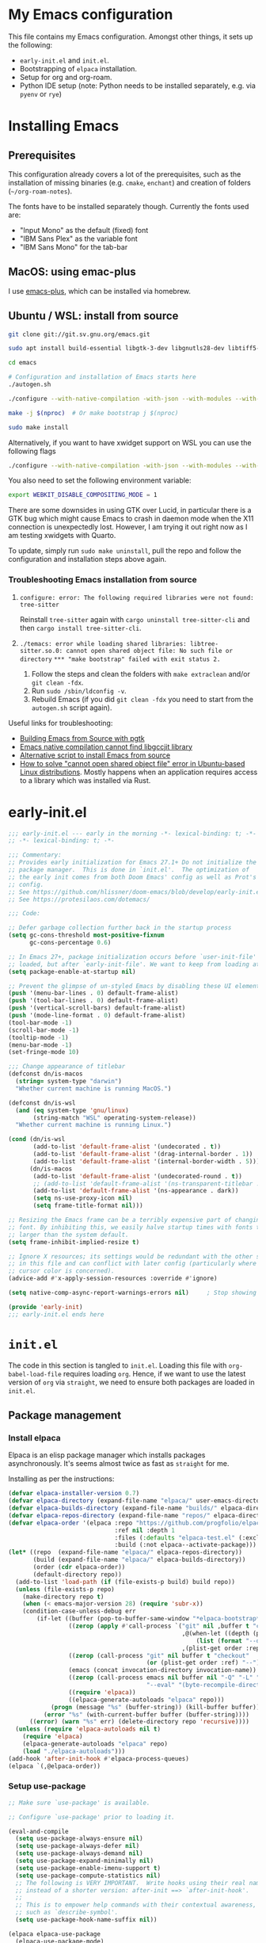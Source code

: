 * My Emacs configuration
This file contains my Emacs configuration. Amongst other things, it sets up the following:

+ =early-init.el= and =init.el=.
+ Bootstrapping of ~elpaca~ installation.
+ Setup for org and org-roam.
+ Python IDE setup (note: Python needs to be installed separately, e.g. via =pyenv= or =rye=)
  
*  Installing Emacs

** Prerequisites

This configuration already covers a lot of the prerequisites, such as the installation of missing binaries (e.g. =cmake=, =enchant=) and creation of folders (=~/org-roam-notes=).

The fonts have to be installed separately though. Currently the fonts used are:
+ "Input Mono" as the default (fixed) font
+ "IBM Sans Plex" as the variable font
+ "IBM Sans Mono" for the tab-bar
  
** MacOS: using emac-plus

I use [[https://github.com/d12frosted/homebrew-emacs-plus][emacs-plus]], which can be installed via homebrew.

** Ubuntu / WSL: install from source

  #+begin_src sh :noeval
git clone git://git.sv.gnu.org/emacs.git

sudo apt install build-essential libgtk-3-dev libgnutls28-dev libtiff5-dev libgif-dev libjpeg-dev libpng-dev libxpm-dev libncurses-dev texinfo libwebkit2gtk-4.0-dev

cd emacs

# Configuration and installation of Emacs starts here
./autogen.sh

./configure --with-native-compilation -with-json --with-modules --with-harfbuzz --with-compress-install --with-threads --with-included-regex --with-x-toolkit=lucid --with-zlib --with-jpeg --with-png --with-imagemagick --with-tiff --with-xpm --with-gnutls --with-xft --with-xml2 --with-mailutils --with-tree-sitter

make -j $(nproc)  # Or make bootstrap j $(nproc)

sudo make install
#+end_src

Alternatively, if you want to have xwidget support on WSL you can use the following flags

#+begin_src sh :noeval
./configure --with-native-compilation -with-json --with-modules --with-harfbuzz --with-compress-install --with-threads --with-included-regex --with-x-toolkit=gtk3 --with-zlib --with-jpeg --with-png --with-imagemagick --with-tiff --with-xpm --with-gnutls --with-xft --with-xml2 --with-mailutils --with-tree-sitter --with-xwidgets
#+end_src

You also need to set the following environment variable:

#+begin_src sh :noeval
export WEBKIT_DISABLE_COMPOSITING_MODE = 1
#+end_src

There are some downsides in using GTK over Lucid, in particular there is a GTK bug which might cause Emacs to crash in daemon mode when the X11 connection is unexpectedly lost. However, I am trying it out right now as I am testing xwidgets with Quarto.

To update, simply run ~sudo make uninstall~, pull the repo and follow the configuration and installation steps above again.

*** Troubleshooting Emacs installation from source

1. =configure: error: The following required libraries were not found: tree-sitter=

   Reinstall ~tree-sitter~ again with ~cargo uninstall tree-sitter-cli~ and then ~cargo install tree-sitter-cli~.

2. =./temacs: error while loading shared libraries: libtree-sitter.so.0: cannot open shared object file: No such file or directory=
   =*** "make bootstrap" failed with exit status 2.=

   1. Follow the steps and clean the folders with ~make extraclean~ and/or ~git clean -fdx~.
   2. Run ~sudo /sbin/ldconfig -v~.
   3. Rebuild Emacs (if you did ~git clean -fdx~ you need to start from the =autogen.sh= script again).

Useful links for troubleshooting:
+ [[https://batsov.com/articles/2021/12/19/building-emacs-from-source-with-pgtk/][Building Emacs from Source with pgtk]]
+ [[https://www.reddit.com/r/emacs/comments/rojo7y/emacs_native_compilation_cannot_find_libgccjit/][Emacs native compilation cannot find libgccjit library]]
+ [[https://gitlab.com/mslot/src_installs/-/blob/master/emacs_install_ubuntu.sh][Alternative script to install Emacs from source]]
+ [[https://itsfoss.com/solve-open-shared-object-file-quick-tip/][How to solve "cannot open shared object file" error in Ubuntu-based Linux distributions]]. Mostly happens when an application requires access to a library which was installed via Rust.


* early-init.el

#+begin_src emacs-lisp :tangle (expand-file-name "early-init.el" user-emacs-directory)
;;; early-init.el --- early in the morning -*- lexical-binding: t; -*-
;; -*- lexical-binding: t; -*-

;;; Commentary:
;; Provides early initialization for Emacs 27.1+ Do not initialize the
;; package manager.  This is done in `init.el'.  The optimization of
;; the early init comes from both Doom Emacs' config as well as Prot's
;; config.
;; See https://github.com/hlissner/doom-emacs/blob/develop/early-init.el
;; See https://protesilaos.com/dotemacs/

;;; Code:

;; Defer garbage collection further back in the startup process
(setq gc-cons-threshold most-positive-fixnum
      gc-cons-percentage 0.6)

;; In Emacs 27+, package initialization occurs before `user-init-file' is
;; loaded, but after `early-init-file'. We want to keep from loading at startup.
(setq package-enable-at-startup nil)

;; Prevent the glimpse of un-styled Emacs by disabling these UI elements early.
(push '(menu-bar-lines . 0) default-frame-alist)
(push '(tool-bar-lines . 0) default-frame-alist)
(push '(vertical-scroll-bars) default-frame-alist)
(push '(mode-line-format . 0) default-frame-alist)
(tool-bar-mode -1)
(scroll-bar-mode -1)
(tooltip-mode -1)
(menu-bar-mode -1)
(set-fringe-mode 10)

;;; Change appearance of titlebar
(defconst dn/is-macos
  (string= system-type "darwin")
  "Whether current machine is running MacOS.")

(defconst dn/is-wsl
  (and (eq system-type 'gnu/linux)
       (string-match "WSL" operating-system-release))
  "Whether current machine is running Linux.")

(cond (dn/is-wsl
       (add-to-list 'default-frame-alist '(undecorated . t))
       (add-to-list 'default-frame-alist '(drag-internal-border . 1))
       (add-to-list 'default-frame-alist '(internal-border-width . 5)))
      (dn/is-macos
       (add-to-list 'default-frame-alist '(undecorated-round . t))
       ;; (add-to-list 'default-frame-alist '(ns-transparent-titlebar . t))
       (add-to-list 'default-frame-alist '(ns-appearance . dark))
       (setq ns-use-proxy-icon nil)
       (setq frame-title-format nil)))

;; Resizing the Emacs frame can be a terribly expensive part of changing the
;; font. By inhibiting this, we easily halve startup times with fonts that are
;; larger than the system default.
(setq frame-inhibit-implied-resize t)

;; Ignore X resources; its settings would be redundant with the other settings
;; in this file and can conflict with later config (particularly where the
;; cursor color is concerned).
(advice-add #'x-apply-session-resources :override #'ignore)

(setq native-comp-async-report-warnings-errors nil) 	; Stop showing compilation warnings on startup

(provide 'early-init)
;;; early-init.el ends here
#+end_src

* =init.el=

The code in this section is tangled to =init.el=. Loading this file with ~org-babel-load-file~ requires loading ~org~. Hence, if we want to use the latest version of ~org~ via ~straight~, we need to ensure both packages are loaded in =init.el=.

** Package management

*** Install elpaca

Elpaca is an elisp package manager which installs packages asynchronously. It's seems almost twice as fast as =straight= for me.

Installing as per the instructions:

#+begin_src emacs-lisp :tangle (expand-file-name "init.el" user-emacs-directory)
(defvar elpaca-installer-version 0.7)
(defvar elpaca-directory (expand-file-name "elpaca/" user-emacs-directory))
(defvar elpaca-builds-directory (expand-file-name "builds/" elpaca-directory))
(defvar elpaca-repos-directory (expand-file-name "repos/" elpaca-directory))
(defvar elpaca-order '(elpaca :repo "https://github.com/progfolio/elpaca.git"
                              :ref nil :depth 1
                              :files (:defaults "elpaca-test.el" (:exclude "extensions"))
                              :build (:not elpaca--activate-package)))
(let* ((repo  (expand-file-name "elpaca/" elpaca-repos-directory))
       (build (expand-file-name "elpaca/" elpaca-builds-directory))
       (order (cdr elpaca-order))
       (default-directory repo))
  (add-to-list 'load-path (if (file-exists-p build) build repo))
  (unless (file-exists-p repo)
    (make-directory repo t)
    (when (< emacs-major-version 28) (require 'subr-x))
    (condition-case-unless-debug err
        (if-let ((buffer (pop-to-buffer-same-window "*elpaca-bootstrap*"))
                 ((zerop (apply #'call-process `("git" nil ,buffer t "clone"
                                                 ,@(when-let ((depth (plist-get order :depth)))
                                                     (list (format "--depth=%d" depth) "--no-single-branch"))
                                                 ,(plist-get order :repo) ,repo))))
                 ((zerop (call-process "git" nil buffer t "checkout"
                                       (or (plist-get order :ref) "--"))))
                 (emacs (concat invocation-directory invocation-name))
                 ((zerop (call-process emacs nil buffer nil "-Q" "-L" "." "--batch"
                                       "--eval" "(byte-recompile-directory \".\" 0 'force)")))
                 ((require 'elpaca))
                 ((elpaca-generate-autoloads "elpaca" repo)))
            (progn (message "%s" (buffer-string)) (kill-buffer buffer))
          (error "%s" (with-current-buffer buffer (buffer-string))))
      ((error) (warn "%s" err) (delete-directory repo 'recursive))))
  (unless (require 'elpaca-autoloads nil t)
    (require 'elpaca)
    (elpaca-generate-autoloads "elpaca" repo)
    (load "./elpaca-autoloads")))
(add-hook 'after-init-hook #'elpaca-process-queues)
(elpaca `(,@elpaca-order))
#+end_src

*** Setup use-package

#+begin_src emacs-lisp :tangle (expand-file-name "init.el" user-emacs-directory)
;; Make sure `use-package' is available.

;; Configure `use-package' prior to loading it.

(eval-and-compile
  (setq use-package-always-ensure nil)
  (setq use-package-always-defer nil)
  (setq use-package-always-demand nil)
  (setq use-package-expand-minimally nil)
  (setq use-package-enable-imenu-support t)
  (setq use-package-compute-statistics nil)
  ;; The following is VERY IMPORTANT.  Write hooks using their real name
  ;; instead of a shorter version: after-init ==> `after-init-hook'.
  ;;
  ;; This is to empower help commands with their contextual awareness,
  ;; such as `describe-symbol'.
  (setq use-package-hook-name-suffix nil))

(elpaca elpaca-use-package
  (elpaca-use-package-mode)
  (setq elpaca-use-package-by-default t))

;; Wait until use-package is loaded before installing packages with the macro
(elpaca-wait)

(use-package bind-key
  :ensure nil
  :after use-package) ;; if you use any :bind variant

#+end_src

*** use-package-ensure-system-package

This =use-package= extension allows us to use the =:ensure-system-package= keyword to only install/load packages if a certain binary package is available.

#+begin_src emacs-lisp :tangle (expand-file-name "init.el" user-emacs-directory)
(use-package use-package-ensure-system-package)
#+end_src

*** Load literate config with org mode

Use latest version of ~org~.

#+begin_src emacs-lisp :tangle (expand-file-name "init.el" user-emacs-directory)
(use-package org
    :ensure (:repo "https://git.savannah.gnu.org/git/emacs/org-mode.git" :tag "release_9.6.13"))

;; Wait until org is loaded before loading literate config.
(elpaca-wait)

(org-babel-load-file
 (expand-file-name
  "~/repos/config-files/emacs/config.org"))
#+end_src


* Lexical bindings

#+begin_src emacs-lisp
;; -*- lexical-binding: t; -*-
#+end_src

* General configuration 

** Default settings 

Adjust emacs default settings like UI, indentation, bell sound, back up locations etc.

#+begin_src emacs-lisp
(setq-default cursor-type 'bar)                       ; Line-style cursor similar to other text editors
(setq inhibit-startup-screen t)                       ; Disable startup screen
(setq initial-scratch-message "")                     ; Make *scratch* buffer blank
(setq confirm-kill-processes nil)                     ; Stop confirming the killing of processes
(setq use-short-answers t)                            ; y-or-n-p makes answering questions faster
(show-paren-mode t)                                   ; Visually indicates pair of matching parentheses
(delete-selection-mode t)                             ; Start writing straight after deletion
(put 'narrow-to-region 'disabled nil)                 ; Allows narrowing bound to C-x n n (region) and C-x n w (widen)
(setq read-process-output-max (* 1024 1024))          ; Increase the amount of data which Emacs reads from the process
(global-hl-line-mode 1)                               ; Highlight the current line to make it more visible
(add-hook 'prog-mode-hook 'display-line-numbers-mode) ; Enable line numbers for programming modes
(setq display-line-numbers-type t)                    ; Set line numbers
(setq create-lockfiles nil)                           ; lock files kill `npm start'
(setq-default fill-column 79)                         ; Set fill column to 80 rather than 70, in all cases.
(setq ring-bell-function 'ignore)                     ; Disable bell sound
(setq-default indent-tabs-mode nil)                   ; Don't use tabs for indentation
(setq use-default-font-for-symbols nil)               ; Don't use use default fonts for symbols

;; Change locations of backups, autosaves and manual customizations
(setq backup-directory-alist `(("." . "~/.saves")))
(setq auto-save-file-name-transforms `((".*", "~/.saves/" t)))
(setq custom-file (expand-file-name "custom.el" user-emacs-directory))
#+end_src

** Repeat mode

Repeat mode is a built-in mode implemented from Emacs 28. It allows  repeating certain commands without having to repeatedly press the prefix keys. I mainly use it for changing window sizes (~C-x~ { ~},{,^,v~}) and scrolling through pages with ~logos~ (~C-x~ {~[,]~}).

See also [[https://karthinks.com/software/it-bears-repeating/][karthik's post]] on tips to use ~repeat-mode~.

#+begin_src emacs-lisp
(repeat-mode 1)
#+end_src

** Garbage collection

I copied this over from [[https://github.com/Nathan-Furnal/dotemacs/blob/master/init.el][Nathan Furlow's config,]] who based it on [[https://github.com/doomemacs/doomemacs/blob/develop/docs/faq.org#how-does-doom-start-up-so-quickly][Doomemacs's FAQ]] on garbage collection. Essentially, ~gcmh~ sets a high garbage collection threshold when actively using Emacs, and a low threshold when Emacs is not used.

#+begin_src emacs-lisp
(use-package gcmh
  :custom
  (gcmh-mode 1)
  (gcmh-idle-delay 5)
  (gcmh-high-cons-threshold (* 16 1024 1024))
  (gc-cons-percentage 0.1))
#+end_src

** Eldoc

#+begin_src emacs-lisp
(elpaca-wait)

(use-package eldoc
  :custom
  (eldoc-echo-area-use-multiline-p nil))
#+end_src

** Eldoc box
#+begin_src emacs-lisp
(use-package eldoc-box
  :after eglot
  :bind (:map dn/prog-map
              ("h" . eldoc-box-eglot-help-at-point)))
#+end_src
** Autorevert

#+begin_src emacs-lisp
(use-package autorevert
  :ensure nil
  :defer 2
  :custom
  (auto-revert-use-notify nil))
#+end_src

** Recentf

#+begin_src emacs-lisp
(use-package recentf
  :ensure nil
  :defer 2
  :init
  (recentf-mode 1)
  (add-to-list 'recentf-exclude (recentf-expand-file-name "/tmp/.*"))
  (add-to-list 'recentf-exclude (recentf-expand-file-name "~/.maildir/.*")))
#+end_src

** Helpful

#+begin_src emacs-lisp
(use-package helpful
  :commands (helpful-callable helpful-variable helpful-command helpful-key)
  :bind
  ([remap describe-function] . helpful-function)
  ([remap describe-command] . helpful-command)
  ([remap describe-variable] . helpful-variable)
  ([remap describe-key] . helpful-key))
#+end_src

** Undo-fu

#+begin_src emacs-lisp
(use-package undo-fu)
#+end_src

** Hydra

#+begin_src emacs-lisp
(use-package hydra)
#+end_src

** So-long

#+begin_src emacs-lisp
(use-package so-long
  :ensure nil
  :init
  (setq so-long-mode-line-label nil)
  (defun dn/so-long-toggle ()
    "Toggle so-long-minor mode in current buffer"
    (interactive)
    (if (bound-and-true-p so-long-minor-mode)
        (so-long-revert)
      (so-long-minor-mode)))
  :config
  (global-so-long-mode 1))
#+end_src

** Update load-path

Add folder with custom libraries to load-path. Currently only used for =mail-config=.

#+begin_src emacs-lisp
(push (expand-file-name "lisp" user-emacs-directory) load-path)
#+end_src

* OS specific settings

** Define booleans for OS

#+begin_src emacs-lisp
(setq dn/is-macos
      (string= system-type "darwin"))

(setq dn/is-wsl
      (and (eq system-type 'gnu/linux)
           (string-match "WSL" operating-system-release)))
#+end_src

** MacOS specific settings

Set cmd as meta-key (to align with Windows/Linux location), and set option as super-key.

#+begin_src emacs-lisp
(when dn/is-macos
  (setq mac-command-modifier 'meta
        mac-option-modifier 'super
        ns-use-native-fullscreen nil))
#+end_src

** Windows/WSL specific settings

*** Browse URL with Microsoft Edge

#+begin_src emacs-lisp
(when dn/is-wsl  
  (defun browse-url-edge (url &optional _new-window)
    "Browse url with Microsoft Edge."
    (interactive (browse-url-interactive-arg "URL: "))
    (setq url (browse-url-encode-url url))
    (shell-command
     (concat "msedge " url))))
#+end_src

*** Open file/link with native Windows app

#+begin_src emacs-lisp
(when dn/is-wsl  
  (defun dn/open-file-with-wsl (file &optional _new-window)
    "Open file with native Windows app."
    (interactive "fOpen with Windows app: ")
    (shell-command
     (concat "wslview '" file "'"))))
#+end_src

*** Prevent Windows intercepting certain hotkeys

See: https://emacs.stackexchange.com/questions/71706/blocked-keys-how-can-i-get-emacs-to-see-all-keystrokes

Note: after a restart of my WSL computer, =C-M-/= seems to work again. 

** Maximising windows

Don't maximise window on WSL (it doesn't work well as the X server does not recognise correct size of monitor).

#+begin_src emacs-lisp
(unless dn/is-wsl
        (add-to-list 'initial-frame-alist '(fullscreen . maximized))
        (add-to-list 'default-frame-alist '(fullscreen . maximized)))
#+end_src

Additional bindings:

#+begin_src emacs-lisp
(defun dn/almost-maximize-window ()
  "Almost maximize window with rectangle.

Also hides other apps"
  (interactive)
  (shell-command "open -g \"rectangle://execute-action?name=almost-maximize\"")
  (shell-command "osascript -e 'tell application \"System Events\" to set visible of every process whose visible is true and name is not \"Emacs\" to false'")
  (message "Almost maximize window"))

(global-set-key (kbd "<f10>") #'dn/almost-maximize-window)
#+end_src

#+begin_src emacs-lisp
(defun dn/maximize-window ()
  "Maximize window with rectangle.

Also hides other apps"
  (interactive)
  (shell-command "open -g \"rectangle://execute-action?name=maximize\"")
  (shell-command "osascript -e 'tell application \"System Events\" to set visible of every process whose visible is true and name is not \"Emacs\" to false'")
  (message "Maximize window"))

(global-set-key (kbd "<f12>") #'dn/maximize-window)
#+end_src

** Pixel precision scroll
#+begin_src emacs-lisp
(use-package pixel-scroll
  :ensure nil
  :bind
  ([remap scroll-up-command]   . pixel-scroll-interpolate-down)
  ([remap scroll-down-command] . pixel-scroll-interpolate-up)
  ;; ("C-f" . scroll-up-command)
  :custom
  (pixel-scroll-precision-interpolate-page t)
  (scroll-conservatively 101)
  :init
  (pixel-scroll-precision-mode 1))
#+end_src
* File and buffer management

** Dired

#+begin_src emacs-lisp
(elpaca-wait)

  (use-package dired
    :ensure nil
    :hook
    (dired-mode-hook . dired-omit-mode)
    (dired-mode-hook . dired-hide-details-mode)
    :bind
    (:map dired-mode-map (")" . dired-omit-mode)
          :map dired-jump-map ("j" . nil))
    :custom
    (dired-listing-switches "-agho --group-directories-first")
    (dired-kill-when-opening-new-dired-buffer t)
    :init
    (setq dired-omit-files "^[.#].+[^.\n]$")
    (setq dired-dwim-target t)
    (setq dired-auto-revert-buffer t)
    (when dn/is-macos
      (setq dired-use-ls-dired t
            insert-directory-program (executable-find "gls"))))

  (use-package nerd-icons-dired
    :after dired
    :hook (dired-mode-hook . nerd-icons-dired-mode))
#+end_src

*** MacOS specific setting for Dired

OS X's ls function does not support the --group-directories-first switch. In order to enable this, install GNU core utils:

#+begin_src shell
brew install coreutils
#+end_src

** Buffer management

#+begin_src emacs-lisp
(keymap-set ctl-x-map "k" 'kill-this-buffer)
#+end_src

** Workspace management with activities.el
#+begin_src emacs-lisp
(use-package activities
  :init
  (activities-mode)
  (activities-tabs-mode)
  ;; Prevent `edebug' default bindings from interfering.
  (setq edebug-inhibit-emacs-lisp-mode-bindings t)

  :bind
  (("C-x C-a C-n" . activities-new)
   ;; As resuming is expected to be one of the most commonly used
   ;; commands, this binding is one of the easiest to press.
   ("C-x C-a C-a" . activities-resume)
   ("C-x C-a C-s" . activities-suspend)
   ("C-x C-a C-k" . activities-kill)
   ;; This binding mirrors, e.g. "C-x t RET".
   ("C-x C-a RET" . activities-switch)
   ("C-x C-a g" . activities-revert)
   ("C-x C-a l" . activities-list)))
#+end_src
** File management

#+begin_src emacs-lisp
(defun dn/sudo-find-file (file)
  "Open FILE as root."
  (interactive "FOpen file as root: ")
  (when (file-writable-p file)
    (user-error "File is user writeable, aborting sudo"))
  (find-file (if (file-remote-p file)
                 (concat "/" (file-remote-p file 'method) ":"
                         (file-remote-p file 'user) "@" (file-remote-p file 'host)
                         "|sudo:root@"
                         (file-remote-p file 'host) ":" (file-remote-p file 'localname))
               (concat "/sudo:root@localhost:" file))))

(defun dn/sudo-edit-file ()
  "Edit current file as root."
  (interactive)
  (dn/sudo-find-file (buffer-file-name)))

(defun dn/open-config ()
  "Open main config file."
  (interactive)
  (find-file "~/repos/config-files/emacs/config.org"))

(defun dn/open-mail-config ()
  "Open config file for mail."
  (interactive)
  (find-file "~/repos/mail-config/mail-config.org"))
#+end_src

#+begin_src emacs-lisp
(when dn/is-wsl
  (defun dn/move-to-onedrive (directory)
    "Move file to a specified OneDrive folder."
    (interactive (list (read-directory-name "Select destination:"
                                            "~/onedrive/Documents/wsl-transfer/")))
    (let* ((old-path (if (eq major-mode 'dired-mode)
                         (dired-get-filename)
                       buffer-file-name))
           (new-path (expand-file-name (file-name-nondirectory old-path) directory)))
      (if (file-exists-p new-path)
          (when (yes-or-no-p "Overwrite existing file?")
            (rename-file old-path new-path t))
        (rename-file old-path new-path)))
    (if (eq major-mode 'dired-mode)
        (revert-buffer)
      (kill-this-buffer))))
#+end_src
** wgrep

#+begin_src emacs-lisp
(use-package wgrep)
#+end_src

* Meow

#+begin_src emacs-lisp
(use-package meow
  :init
  (setq meow-use-clipboard t)
  (setq meow-use-dynamic-face-color t)
  (setq meow-use-cursor-position-hack t)
  (defmacro nt--call-negative (form)
    `(let ((current-prefix-arg -1))
       (call-interactively ,form)))
  (defun nt-negative-find ()
    (interactive)
    (nt--call-negative 'meow-find))
  (defun nt-negative-till ()
    (interactive)
    (nt--call-negative 'meow-till))
  :config
  (defun define-meow-select-mode ()
    "Define meow-select-mode to select and copy text in motion state."
    (setq meow-selection-keymap (make-keymap))
    (meow-define-state select
      "meow state for selecting text from motion mode."
      :lighter " [S]"
      :keymap meow-selection-keymap))
  (define-meow-select-mode)
  (defun meow-setup ()
    (setq meow-cheatsheet-layout meow-cheatsheet-layout-qwerty)
    (meow-motion-overwrite-define-key
     '("j" . meow-next)
     '("k" . meow-prev)
     '("`" . meow-select-mode)
     '("C-SPC" . "H-SPC")
     '("<escape>" . ignore))
    (meow-leader-define-key
     ;; SPC j/k will run the original command in MOTION state.
     '("j" . "H-j")
     '("k" . "H-k")
     ;; Use SPC (0-9) for digit arguments.
     '("1" . meow-digit-argument)
     '("2" . meow-digit-argument)
     '("3" . meow-digit-argument)
     '("4" . meow-digit-argument)
     '("5" . meow-digit-argument)
     '("6" . meow-digit-argument)
     '("7" . meow-digit-argument)
     '("8" . meow-digit-argument)
     '("9" . meow-digit-argument)
     '("0" . meow-digit-argument)
     '("/" . meow-keypad-describe-key)
     '("t" . "C-c t")
     '("u" . "C-u")
     '("p" . "C-x p")
     '("q" . "C-c q")
     '("?" . meow-cheatsheet))
    (meow-normal-define-key
     '("0" . meow-expand-0)
     '("9" . meow-expand-9)
     '("8" . meow-expand-8)
     '("7" . meow-expand-7)
     '("6" . meow-expand-6)
     '("5" . meow-expand-5)
     '("4" . meow-expand-4)
     '("3" . meow-expand-3)
     '("2" . meow-expand-2)
     '("1" . meow-expand-1)
     '("-" . negative-argument)
     '(";" . meow-reverse)
     '("," . meow-inner-of-thing)
     '("." . meow-bounds-of-thing)
     '("[" . meow-beginning-of-thing)
     '("]" . meow-end-of-thing)
     '("<" . meow-page-up)
     '(">" . meow-page-down)
     '("a" . meow-append)
     '("A" . meow-open-below)
     '("b" . meow-back-word)
     '("B" . meow-back-symbol)
     '("c" . meow-change)
     '("C" . meow-comment)
     '("d" . meow-delete)
     '("D" . meow-backward-delete)
     '("e" . meow-next-word)
     '("E" . meow-next-symbol)
     '("f" . meow-find)
     '("F" . avy-goto-char-timer)
     '("g" . meow-cancel-selection)
     '("G" . meow-grab)
     '("h" . meow-left)
     '("H" . meow-left-expand)
     '("i" . meow-insert)
     '("I" . meow-open-above)
     '("j" . meow-next)
     '("J" . meow-next-expand)
     '("k" . meow-prev)
     '("K" . meow-prev-expand)
     '("l" . meow-right)
     '("L" . meow-right-expand)
     '("m" . meow-join)
     '("n" . meow-search)
     '("o" . meow-block)
     '("O" . meow-to-block)
     '("p" . meow-yank)
     '("q" . meow-quit)
     '("Q" . meow-goto-line)
     '("r" . meow-replace)
     '("R" . undo-fu-only-redo)
     '("s" . meow-kill)
     '("S" . meow-swap-grab)
     '("t" . meow-till)
     '("u" . undo-fu-only-undo)
     '("U" . meow-undo-in-selection)
     '("v" . meow-visit)
     '("w" . meow-mark-word)
     '("W" . meow-mark-symbol)
     '("x" . meow-line)
     '("X" . avy-goto-line)
     '("y" . meow-save)
     '("Y" . meow-sync-grab)
     '("z" . meow-pop-selection)
     '("'" . repeat)
     '("=" . meow-indent)
     '("<escape>" . ignore))
    (meow-define-keys 'select
      '("<escape>" . meow-motion-mode)
      '("0" . meow-expand-0)
      '("9" . meow-expand-9)
      '("8" . meow-expand-8)
      '("7" . meow-expand-7)
      '("6" . meow-expand-6)
      '("5" . meow-expand-5)
      '("4" . meow-expand-4)
      '("3" . meow-expand-3)
      '("2" . meow-expand-2)
      '("1" . meow-expand-1)
      '("-" . negative-argument)
      '(";" . meow-reverse)
      '("," . meow-inner-of-thing)
      '("." . meow-bounds-of-thing)
      '("[" . meow-beginning-of-thing)
      '("]" . meow-end-of-thing)
      '("b" . meow-back-word)
      '("B" . meow-back-symbol)
      '("e" . meow-next-word)
      '("E" . meow-next-symbol)
      '("f" . meow-find)
      '("F" . avy-goto-char-timer)
      '("h" . meow-left)
      '("H" . meow-left-expand)
      '("j" . meow-next)
      '("J" . meow-next-expand)
      '("k" . meow-prev)
      '("K" . meow-prev-expand)
      '("l" . meow-right)
      '("L" . meow-right-expand)
      '("o" . meow-block)
      '("O" . meow-to-block)
      '("q" . meow-quit)
      '("Q" . meow-goto-line)
      '("R" . undo-redo)
      '("t" . meow-till)
      '("u" . meow-undo)
      '("U" . meow-undo-in-selection)
      '("v" . meow-visit)
      '("w" . meow-mark-word)
      '("W" . meow-mark-symbol)
      '("x" . meow-line)
      '("X" . avy-goto-line)
      '("y" . (lambda () (interactive) (meow-save) (meow-motion-mode)))
      '("z" . meow-pop-selection)))
  (defun meow-setup-colemak ()
    (setq meow-cheatsheet-layout meow-cheatsheet-layout-colemak-dh)
    (meow-motion-overwrite-define-key
     ;; Use e to move up, n to move down.
     ;; Since special modes usually use n to move down, we only overwrite e here.
     '("e" . meow-prev)
     '("n" . meow-next)
     '("C-S-e" . "H-e")
     '("C-S-n" . "H-n")
     '("`" . meow-select-mode)
     '("<escape>" . ignore))
    (meow-leader-define-key
     '("?" . meow-cheatsheet)
     ;; To execute the originally e in MOTION state, use SPC e.
     ;; '("e" . "H-e")
     ;; '("n" . "H-n")
     '("1" . meow-digit-argument)
     '("2" . meow-digit-argument)
     '("3" . meow-digit-argument)
     '("4" . meow-digit-argument)
     '("5" . meow-digit-argument)
     '("6" . meow-digit-argument)
     '("7" . meow-digit-argument)
     '("8" . meow-digit-argument)
     '("9" . meow-digit-argument)
     '("0" . meow-digit-argument)
     '("b" . consult-buffer)
     '("t" . "C-c t")
     '("u" . "C-u")
     '("p" . "C-x p")
     '("q" . "C-c q"))
    (meow-normal-define-key
     '("0" . meow-expand-0)
     '("1" . meow-expand-1)
     '("2" . meow-expand-2)
     '("3" . meow-expand-3)
     '("4" . meow-expand-4)
     '("5" . meow-expand-5)
     '("6" . meow-expand-6)
     '("7" . meow-expand-7)
     '("8" . meow-expand-8)
     '("9" . meow-expand-9)
     '("-" . negative-argument)
     '(";" . meow-reverse)
     '("," . meow-inner-of-thing)
     '("." . meow-bounds-of-thing)
     '("[" . meow-beginning-of-thing)
     '("]" . meow-end-of-thing)
     '("(" . meow-page-up)
     '(")" . meow-page-down)
     '("a" . meow-replace)
     '("A" . meow-swap-grab)
     '("b" . meow-block)
     '("B" . meow-to-block)
     '("c" . meow-change)
     '("C" . meow-comment)
     '("d" . meow-delete)
     '("D" . meow-backward-delete)
     '("e" . meow-prev)
     '("E" . meow-prev-expand)
     '("f" . avy-goto-char-timer)
     '("F" . meow-find)
     '("g" . meow-cancel-selection)
     '("G" . meow-grab)
     '("h" . undo-fu-only-undo)
     '("H" . meow-undo-in-selection)
     '("i" . meow-right)
     '("I" . meow-right-expand)
     '("j" . meow-join)
     '("k" . meow-kill)
     '("l" . meow-insert)
     '("L" . meow-open-above)
     '("m" . meow-left)
     '("M" . meow-left-expand)
     '("n" . meow-next)
     '("N" . meow-next-expand)
     '("o" . meow-till)
     '("O" . nt-negative-till)
     '("p" . meow-yank)
     '("q" . meow-quit)
     '("r" . meow-back-word)
     '("R" . meow-back-symbol)
     '("s" . meow-mark-word)
     '("S" . meow-mark-symbol)
     '("t" . meow-next-word)
     '("T" . meow-next-symbol)
     '("u" . meow-append)
     '("U" . meow-open-below)
     '("v" . meow-visit)
     '("V" . avy-goto-char-timer)
     '("w" . undo-fu-only-redo)
     '("x" . meow-line)
     '("X" . avy-goto-line)
     '("y" . meow-save)
     '("Y" . meow-sync-grab)
     '("z" . meow-pop-selection)
     '("Z" . meow-pop-grab)
     '("=" . meow-indent)
     '("'" . repeat)
     '("/" . meow-search)
     '("<escape>" . ignore))
    (meow-define-keys 'select
      '("<escape>" . meow-motion-mode)
      '("0" . meow-expand-0)
      '("1" . meow-expand-1)
      '("2" . meow-expand-2)
      '("3" . meow-expand-3)
      '("4" . meow-expand-4)
      '("5" . meow-expand-5)
      '("6" . meow-expand-6)
      '("7" . meow-expand-7)
      '("8" . meow-expand-8)
      '("9" . meow-expand-9)
      '("-" . negative-argument)
      '(";" . meow-reverse)
      '("," . meow-inner-of-thing)
      '("." . meow-bounds-of-thing)
      '("[" . meow-beginning-of-thing)
      '("]" . meow-end-of-thing)
      '("(" . meow-page-up)
      '(")" . meow-page-down)
      '("b" . meow-block)
      '("B" . meow-to-block)
      '("e" . meow-prev)
      '("E" . meow-prev-expand)
      '("f" . meow-find)
      '("F" . nt-negative-find)
      '("g" . meow-cancel-selection)
      '("G" . meow-grab)
      '("i" . meow-right)
      '("I" . meow-right-expand)
      '("j" . meow-join)
      '("m" . meow-left)
      '("M" . meow-left-expand)
      '("n" . meow-next)
      '("N" . meow-next-expand)
      '("o" . meow-till)
      '("O" . nt-negative-till)
      '("q" . meow-quit)
      '("r" . meow-back-word)
      '("R" . meow-back-symbol)
      '("s" . meow-mark-word)
      '("S" . meow-mark-symbol)
      '("t" . meow-next-word)
      '("T" . meow-next-symbol)
      '("v" . meow-visit)
      '("V" . avy-goto-char-timer)
      '("x" . meow-line)
      '("X" . avy-goto-line)
      '("y" . (lambda () (interactive) (meow-save) (meow-motion-mode)))
      '("z" . meow-pop-selection)))
  (meow-thing-register 'quote
                       '(regexp "\"" "\"")
                       '(regexp "\"" "\""))
  (meow-thing-register 'angled
                       '(regexp "<" ">")
                       '(regexp "<" ">"))
  (add-to-list 'meow-char-thing-table '(?q . quote))
  (add-to-list 'meow-char-thing-table '(?a . angled))
  (meow-setup-colemak)
  (meow-global-mode))
#+end_src

** Meow vterm

This package is required to enable expected behaviour with Meow keybindings in normal mode (see also [[https://github.com/meow-edit/meow/issues/467][here]]).

#+begin_src emacs-lisp
(use-package meow-vterm
  :after vterm
  :ensure (meow-vterm :type git :host github :repo "accelbread/meow-vterm")
  :config
  (meow-vterm-enable))
#+end_src

* Fonts and themes

** Fonts

The used fonts have different names on different computers:

#+begin_src emacs-lisp
(defun font-available-p (font-name)
  "Check whether font is available."
  (if (find-font (font-spec :name font-name)) font-name nil))


(if dn/is-macos
    (progn
      (setq dn/default-font "Input Mono"
            dn/default-font-size 13.0)
      (setq dn/variable-font "IBM Plex Sans"
            dn/variable-font-size 14.0))
  (setq dn/default-font nil
        dn/variable-font nil
        dn/default-font-size nil
        dn/variable-font-size nil))
#+end_src

Set fonts:

#+begin_src emacs-lisp
  (set-face-attribute 'default nil :font (font-spec :family dn/default-font :size dn/default-font-size))
  (set-face-attribute 'fixed-pitch nil :font (font-spec :family dn/default-font :size dn/default-font-size))
  (set-face-attribute 'variable-pitch nil :font (font-spec :family dn/variable-font :size dn/variable-font-size))
#+end_src

** Font settings for daemon mode

Font settings for daemon mode:

#+begin_src emacs-lisp
(defun dn/setup-font-faces-daemon()
  (when (daemonp)
    (set-face-attribute 'tab-bar nil :font (font-spec :family "IBM Plex Mono" :size dn/default-font-size))
    (set-face-attribute 'default nil :font (font-spec :family dn/default-font :size dn/default-font-size))
    (set-face-attribute 'fixed-pitch nil :font (font-spec :family dn/default-font :size dn/default-font-size))
    (set-face-attribute 'variable-pitch nil :font (font-spec :family dn/variable-font :size dn/variable-font-size))
    (set-fontset-font t #xe161 (font-spec :family "Material Icons"))
    (set-fontset-font t #xe897 (font-spec :family "Material Icons"))))


(add-hook 'after-init-hook 'dn/setup-font-faces-daemon)
(add-hook 'server-after-make-frame-hook 'dn/setup-font-faces-daemon)
#+end_src

** all-the-icons

#+begin_src emacs-lisp
(set-face-attribute 'tab-bar nil :font (font-spec :family "IBM Plex Mono" :size dn/default-font-size))

(use-package all-the-icons)

(elpaca-wait)
#+end_src

** Theme
*** Modus themes

#+begin_src emacs-lisp
(use-package modus-themes
  :init
  (setq modus-themes-custom-auto-reload nil
        modus-themes-to-toggle '(modus-operandi-tinted modus-vivendi-tinted)
        modus-themes-mixed-fonts t
        modus-themes-variable-pitch-ui nil
        modus-themes-italic-constructs t
        modus-themes-bold-constructs nil
        modus-themes-org-blocks nil
        modus-themes-completions '((t . (extrabold)))
        modus-themes-prompts nil
        modus-themes-headings
        '((1 . (regular 1.4))
          (2 . (regular 1.3))
          (agenda-structure . (variable-pitch light 2.2))
          (agenda-date . (variable-pitch regular 1.3))
          (t . (regular 1.15))))
  (setq mode-line-misc-info (remove '(global-mode-string ("" global-mode-string)) mode-line-misc-info))
  :config
  (setq modus-themes-common-palette-overrides
        `(
          (cursor magenta-cooler)
          (bg-region bg-magenta-intense)
          (border-mode-line-active unspecified)
          (border-mode-line-inactive unspecified)
          ;; Make the fringe invisible.
          (fringe unspecified)
          ;; Make line numbers less intense and add a shade of cyan
          ;; for the current line number.
          (fg-line-number-inactive "gray50")
          (fg-line-number-active blue-cooler)
          (bg-line-number-inactive unspecified)
          (bg-line-number-active unspecified)
          (bg-tab-bar bg-main)
          (bg-tab-current bg-blue-intense)
          (bg-tab-other bg-inactive)
          (fg-heading-1 blue-warmer)
          (fg-heading-2 yellow-cooler)
          (fg-heading-3 cyan-cooler)
          (bg-heading-1 unspecified)
          (bg-heading-2 unspecified)
          (bg-heading-3 unspecified)
          (bg-heading-4 unspecified)
          (bg-heading-5 unspecified)))
  (load-theme 'modus-vivendi-tinted t)
  (defun dn/set-fill-column-indicator-faces ()
      "Set colour of fill-column-indicator based on modus theme."
    (modus-themes-with-colors
      (custom-set-faces
       `(fill-column-indicator ((,c :foreground ,bg-dim :background ,bg-dim :height 0.1))))))
  (dn/set-fill-column-indicator-faces)
  (add-hook 'modus-themes-post-load-hook 'dn/set-fill-column-indicator-faces))

(elpaca-wait)
#+end_src

*** Dimmer mode

~dimmer-mode~ dims the windows which are not active. Configuration includes option to exclude which-key and magit's transient menu from being dimmed.

#+begin_src emacs-lisp
(use-package dimmer
  :config
  (setq dimmer-fraction 0.3)
  (setq dimmer-adjustment-mode :foreground)
  (setq dimmer-use-colorspace :rgb)
  (dimmer-configure-which-key)
  (dimmer-configure-magit)
  (dimmer-mode t))
#+end_src

** Modeline

*** Doom modeline

Currently using mood-line as a test.

This package depends on all-the-icons package. When installing Doom modeline for the first time, please run 'all-the-icons-install-fonts' via M-x first.

#+begin_src emacs-lisp
;; (use-package doom-modeline
;;   :straight t
;;   :config
;;   (setq doom-modeline-fn-alist (remove '(battery . doom-modeline-segment--battery) doom-modeline-fn-alist))
;;   (doom-modeline-mode 1)
;;   ;; (display-time)
;;   ;; (display-battery-mode)
;;   :custom
;;   (display-time-24hr-format t)
;;   (display-time-day-and-date t))
#+end_src

Ensure icons are used in Daemon mode:

#+begin_src emacs-lisp
;; (add-hook 'server-after-make-frame-hook
;;  (lambda ()
;;      (setq doom-modeline-icon (display-graphic-p))))
#+end_src

NOTE: ~(doom-modeline-mode)~ results in ~(error "bar is not a defined segment")~ in emacs@29. See also: https://githubhot.com/repo/seagle0128/doom-modeline/issues/505

To fix, run this code *once*:

#+begin_src emacs-lisp
;; (setq doom-modeline-fn-alist
;;       (--map
;;        (cons (remove-pos-from-symbol (car it)) (cdr it))
;;        doom-modeline-fn-alist))
#+end_src

*** Mood-line

Currently trying =mood-line= over =doom-modeline= as the latter messes up the battery string in the top right corner.

#+begin_src emacs-lisp
;; (use-package mood-line
;;   :init
;;   ;; (setq battery-mode-line-format (concat " " (dn/battery-icon) "%b%p% "))
;;   (setq mode-line-misc-info (remove '(global-mode-string ("" global-mode-string)) mode-line-misc-info))
;;   :custom
;;   (display-time-24hr-format t)
;;   (display-time-day-and-date t)
;;   (display-time-default-load-average nil)
;;   :config
;;   (mood-line-mode)
;;   (setq mood-line-glyph-alist mood-line-glyphs-fira-code)
;;   (display-time-mode)
;;   (display-battery-mode))

;; (use-package mood-line-segment-modal
;;   :ensure nil
;;   :after mood-line
;;   :config
;;   (setq mood-line-segment-modal-meow-state-alist '((normal "NORMAL" . font-lock-variable-name-face)
;;                                                    (insert "INSERT" . font-lock-string-face)
;;                                                    (keypad "KEYWORD" . font-lock-keyword-face)
;;                                                    (beacon "BEACON" . font-lock-type-face)
;;                                                    (motion "MOTION" . font-lock-constant-face)
;;                                                    (select "SELECT" . font-lock-constant-face))))
#+end_src

*** Telephone-line

#+begin_src emacs-lisp
(use-package telephone-line
  :after modus-themes
  :hook (modus-themes-post-load-hook . dn/set-telephone-line-modus-faces)
  :init
  ;; Define custom buffer segment
  (defun dn/modified-status ()
    "Display red dot if file is modified."
    (if (and (buffer-file-name (buffer-base-buffer)) (buffer-modified-p))
        (propertize (all-the-icons-material "save") 'face '(:inherit error :family "Material Icons"))
      ""))
  (defun dn/read-only-status ()
    "Display lock if file is read-only."
    (if (and (buffer-file-name (buffer-base-buffer)) buffer-read-only)
        (propertize (all-the-icons-material "lock") 'face '(:inherit warning :family "Material Icons"))
      ""))
  (defvar dn/telephone-line-vc-max-length 0.25
    "Soft cut-off for vc branch name in telephone line.")
  (defun dn/adjusted-branch-name ()
    "Shorten branch name if it is too long for current window."
    (if (> (length (magit-get-current-branch)) (* (window-width) 0.25))
        (replace-regexp-in-string "\\(\\w\\)\\w.*?/" "\\1/" (magit-get-current-branch))
      (magit-get-current-branch)))
  (defun dn/vc-branch-name ()
    "Custom string to display vc (git) branch name on mode-line."
    (if (not (and (buffer-file-name (buffer-base-buffer)) (vc-state (buffer-file-name)))) ""
      (concat (all-the-icons-octicon "git-branch" :v-adjust 0.04)
              " "
              (dn/adjusted-branch-name))))
  (defun dn/vc-modified-state ()
    "Show a '+' if changes have been added."
    (when-let* ((vc-active (and vc-mode buffer-file-name))
                (state (vc-state buffer-file-name)))
      (cond
       ((memq state '(edited added)) " +")
       ((eq state 'needs-merge) " =")
       ((eq state 'up-to-date) "")
       ((eq state 'needs-update) " ")
       ((memq state '(removed conflict unregistered) " x")))))
  (telephone-line-defsegment* dn/telephone-line-buffer-segment ()
    `(""
      ,(concat (telephone-line-raw mode-line-buffer-identification t) " ")
      ,(dn/modified-status)
      ,(dn/read-only-status)))
  (telephone-line-defsegment* dn/telephone-line-vc-segment ()
    `(""
      ,(dn/vc-branch-name)
      ,(dn/vc-modified-state)))
  ;; Set form of segments
  (setq telephone-line-primary-left-separator 'telephone-line-identity-left
        telephone-line-secondary-left-separator 'telephone-line-identity-hollow-left
        telephone-line-primary-right-separator 'telephone-line-identity-right
        telephone-line-secondary-right-separator 'telephone-line-identity-hollow-right)
  ;; Set left/right hand side segments
  (setq telephone-line-lhs
        '((evil . (telephone-line-meow-tag-segment))
          (accent . (dn/telephone-line-vc-segment))
          (nil . (dn/telephone-line-buffer-segment))))
  (setq telephone-line-rhs
        '((nil    . (telephone-line-misc-info-segment
                     telephone-line-flymake-segment))
          (accent . (telephone-line-major-mode-segment))
          (evil   . (telephone-line-airline-position-segment))))
  ;; Set height
  (setq telephone-line-height 20)
  (telephone-line-mode 1)
  :config
  ;; Add colours for Meow mode
  (defun telephone-line-modal-face (active)
    (cond ((not active) 'mode-line-inactive)
          ((and meow-normal-mode (region-active-p)) 'telephone-line-evil-visual)
          (meow-normal-mode 'telephone-line-evil-normal)
          (meow-insert-mode 'telephone-line-evil-insert)
          (meow-motion-mode 'telephone-line-evil-emacs)
          (meow-keypad-mode 'telephone-line-evil-operator)
          (meow-beacon-mode 'telephone-line-evil-replace)
          (meow-select-mode 'telephone-line-evil-god)))
  (defun dn/set-telephone-line-modus-faces ()
    "Set faces for telephone line based on Modus theme."
    (interactive)
    (modus-themes-with-colors
      (set-face-attribute 'telephone-line-evil-normal nil :inherit 'telephone-line-evil :background bg-blue-intense :foreground fg-main)
      (set-face-attribute 'telephone-line-accent-active nil :inherit 'mode-line :background bg-dim :foreground fg-main)
      (set-face-attribute 'telephone-line-accent-inactive nil :foreground fg-dim :background bg-dim :inherit 'mode-line-inactive)))
  (dn/set-telephone-line-modus-faces))
#+end_src

* Tabs

#+begin_src emacs-lisp
(use-package tab-bar
  :ensure nil
  :hook (server-after-make-frame-hook . (lambda () (tab-bar-rename-tab "main")))
  :init  
  (defun tab-bar-tab-name-format-comfortable (tab i)
    (propertize (concat " " (tab-bar-tab-name-format-default tab i) " ")
                'face (funcall tab-bar-tab-face-function tab)))
  (add-to-list 'tab-bar-format 'tab-bar-format-align-right 'append)
  (add-to-list 'tab-bar-format 'tab-bar-format-global 'append)
  :custom
  (tab-bar-show t)
  (tab-bar-close-button-show nil)
  (tab-bar-new-button-show nil)
  (tab-bar-tab-name-format-function #'tab-bar-tab-name-format-comfortable)
  (tab-bar-select-tab-modifiers '(meta)))
#+end_src

** Tab-bookmark

#+begin_src emacs-lisp
(use-package tab-bookmark
  :ensure (tab-bookmark :type git :host github :repo "minad/tab-bookmark")
  :init
  (setq bookmark-set-fringe-mark nil))
#+end_src

* Terminals

** Function to disable exit confirmation query for shells and terminals

#+begin_src emacs-lisp
(defun set-no-process-query-on-exit ()
  (let ((proc (get-buffer-process (current-buffer))))
    (when (processp proc)
      (set-process-query-on-exit-flag proc nil))))
#+end_src

** comint

#+begin_src emacs-lisp
;; Always scroll to bottom on comint buffers in case buffer is growing
(setq comint-scroll-to-bottom-on-output t)
#+end_src

** vterm
#+begin_src emacs-lisp
(use-package vterm
  :ensure-system-package cmake
  :bind (("C-c v" . dn/project-vterm)
         :map vterm-mode-map
         ("C-b" . vterm--self-insert))
  :init
  (defun dn/project-vterm ()
    "Start an inferior shell in the current project's root directory.
If a buffer already exists for running a shell in the project's root,
switch to it.  Otherwise, create a new shell buffer.
With \\[universal-argument] prefix arg, create a new inferior shell buffer even
if one already exists."
    (interactive)
    (require 'comint)
    (let* ((default-directory (project-root (project-current t)))
           (default-project-shell-name (project-prefixed-buffer-name "vterm"))
           (shell-buffer (get-buffer default-project-shell-name)))
      (if (and shell-buffer (not current-prefix-arg))
          (if (comint-check-proc shell-buffer)
              (pop-to-buffer shell-buffer (bound-and-true-p display-comint-buffer-action))
            (vterm shell-buffer))
        (vterm (generate-new-buffer-name default-project-shell-name)))))
  :config
  (add-to-list 'display-buffer-alist
               '((lambda (buffer-or-name _)
                   (let ((buffer (get-buffer buffer-or-name)))
                     (with-current-buffer buffer
                       (or (equal major-mode 'vterm-mode)
                           (string-prefix-p vterm-buffer-name (buffer-name buffer))))))
                 (display-buffer-reuse-window display-buffer-at-bottom)
                 (display-buffer-reuse-window display-buffer-in-direction)
                 ;;display-buffer-in-direction/direction/dedicated is added in emacs27
                 ;;(direction . bottom)
                 (dedicated . t) ;dedicated is supported in emacs27
                 (reusable-frames . visible)
                 (window-height . 0.3)))
  (dolist (mode '(term-mode-hook
                  shell-mode-hook
                  vterm-mode-hook
                  eshell-mode-hook))
    (add-hook mode (lambda () (display-line-numbers-mode 0)))
    (add-hook mode (lambda () (setq-local global-hl-line-mode nil)))
    (add-hook mode 'set-no-process-query-on-exit)))
#+end_src

I also enabled directory tracking and named vterm buffer, see also here how to setup: https://github.com/akermu/emacs-libvterm

** vterm-toggle

#+begin_src emacs-lisp
;; (use-package vterm-toggle
;;   :bind (("C-c v" . vterm-toggle)
;;          :map vterm-mode-map
;;          ("C-<return>" . vterm-toggle-insert-cd)
;;          ("C-M-p" . vterm-toggle-backward)
;;          ("C-M-n" . vterm-toggle-forward))
;;   :custom
;;   (vterm-buffer-name-string "vterm: %s")
;;   (vterm-toggle-project-root t)
;;   (vterm-toggle-scope 'project)
;;   :config
;;   (setq vterm-toggle-fullscreen-p nil)
;;   (add-to-list 'display-buffer-alist
;;                '((lambda (buffer-or-name _)
;;                    (let ((buffer (get-buffer buffer-or-name)))
;;                      (with-current-buffer buffer
;;                        (or (equal major-mode 'vterm-mode)
;;                            (string-prefix-p vterm-buffer-name (buffer-name buffer))))))
;;                  (display-buffer-reuse-window display-buffer-at-bottom)
;;                  (display-buffer-reuse-window display-buffer-in-direction)
;;                  ;;display-buffer-in-direction/direction/dedicated is added in emacs27
;;                  ;;(direction . bottom)
;;                  (dedicated . t) ;dedicated is supported in emacs27
;;                  (reusable-frames . visible)
;;                  (window-height . 0.3))))
#+end_src

** exec-path-from-shell

#+begin_src emacs-lisp
(use-package exec-path-from-shell
  :if dn/is-macos
  :defer nil
  :config
  (exec-path-from-shell-copy-env "PATH")
  (when (memq window-system '(mac ns x))
    (exec-path-from-shell-initialize))
  (when (daemonp)
    (exec-path-from-shell-initialize)))
#+end_src

* Completion and navigation

** Vertico

#+begin_src emacs-lisp
(use-package vertico
  :ensure (:files (:defaults "extensions/*"))
  :bind (:map vertico-map
              ("C-j" . vertico-next)
              ("C-k" . vertico-previous)
              ("C-f" . vertico-exit)
              :map minibuffer-local-map
              ("M-h" . backward-kill-word))
  :custom
  (vertico-cycle t)
  :init
  (vertico-mode))
#+end_src

*** Vertico-directory

#+begin_src emacs-lisp
(use-package vertico-directory
  :ensure nil
  :after vertico
  :hook
  (rfn-eshadow-update-overlay-hook . vertico-directory-tidy)
  ;; More convenient directory navigation commands
  :bind (:map vertico-map
              ("RET" . vertico-directory-enter)
              ("DEL" . vertico-directory-delete-char)
              ("C-<backspace>" . vertico-directory-delete-word)))
#+end_src

*** Vertico-posframe

#+begin_src emacs-lisp
(use-package vertico-posframe
  :init
  (setq vertico-posframe-parameters
        '((left-fringe . 8)
          (right-fringe . 8)))
  :config
  (vertico-posframe-mode 1))
#+end_src
** Orderless

#+begin_src emacs-lisp
(use-package orderless
  :custom
  (completion-styles '(partial-completion orderless flex))
  (completion-category-defaults nil)
  (read-file-name-completion-ignore-case t)
  (completion-category-overrides '((file (styles partial-completion))
                                   (minibuffer (initials orderless))
                                   (eglot (styles orderless)))))
#+end_src

** Savehist

#+begin_src emacs-lisp
;; Persist history over Emacs restarts. Vertico sorts by history position.
(use-package savehist
  :ensure nil
  :defer 2
  :config
  (savehist-mode))
#+end_src

** Marginalia

#+begin_src emacs-lisp
(use-package marginalia
  :defer 3
  :custom (marginalia-annotators '(marginalia-annotators-light))
  :config
  (marginalia-mode))
#+end_src

** Which-key

#+begin_src emacs-lisp
(use-package which-key
  :defer 4
  :diminish which-key-mode
  :custom
  (which-key-compute-remaps t)
  :config
  (which-key-mode 1))
#+end_src

** Corfu

#+begin_src emacs-lisp
(use-package corfu
  :bind (:map corfu-map
         ("C-j" . corfu-next)
         ("C-k" . corfu-previous)
         ("TAB" . corfu-insert)
         ("C-d" . corfu-popupinfo-toggle)
         ("RET" . nil)
         :map org-mode-map
         ("C-," . nil))
  :custom
  (corfu-cycle t)
  (corfu-auto t)
  (corfu-on-exact-match nil)
  :init
  (global-corfu-mode)
  ;; (corfu-popupinfo-mode 1)
  (global-set-key (kbd "M-i") #'completion-at-point))
#+end_src

Enabling icons in Corfu:

#+begin_src emacs-lisp
(use-package kind-icon
  :after corfu
  :custom
  (kind-icon-default-face 'corfu-default) ; to compute blended backgrounds correctly
  :config
  (add-to-list 'corfu-margin-formatters #'kind-icon-margin-formatter))
#+end_src

** Consult

#+begin_src emacs-lisp
(use-package consult
  :ensure-system-package (rg . ripgrep)
  :init
  (setq consult-locate-args "locate")
  (setq xref-show-xrefs-function #'consult-xref)
  (setq xref-show-definitions-function #'consult-xref)
  (setq meow-goto-line-function 'consult-goto-line)
  (meow-normal-define-key
   '("M" . consult-register-store)
   '("@" . consult-register))
  (defun dn/consult-outline ()
    "Use consult-org-heading if in org-mode, otherwise use consult-outline."
    (interactive)
    (if (equal major-mode 'org-mode)
        (consult-org-heading)
      (consult-outline)))
  :bind (("C-s" . consult-line)
         ("C-c o" . dn/consult-outline)
         ("C-c e" . consult-flymake)
         ("C-c r" . consult-ripgrep)
         ("C-c TAB" . consult-buffer)
         :map minibuffer-local-map
         ("C-r" . consult-history))
  :config
  (defvar dired-source
    (list :name     "Dired Buffer"
          :category 'buffer
          :narrow   ?d
          :face     'consult-buffer
          :history  'buffer-name-history
          :state    #'consult--buffer-state
          :items
          (lambda ()
            (mapcar #'buffer-name
                    (seq-filter
                     (lambda (x)
                       (eq (buffer-local-value 'major-mode x) 'dired-mode))
                     (buffer-list))))))
  (add-to-list 'consult-buffer-sources 'dired-source 'append))
#+end_src

** Embark

#+begin_src emacs-lisp
(eval-when-compile
  (defmacro my/embark-ace-action (fn)
    `(defun ,(intern (concat "my/embark-ace-" (symbol-name fn))) ()
       (interactive)
       (with-demoted-errors "%s"
         (require 'ace-window)
         (let ((aw-dispatch-always t))
           (aw-switch-to-window (aw-select nil))
           (call-interactively (symbol-function ',fn)))))))
#+end_src

#+begin_src emacs-lisp
(use-package embark
  :bind
  (("C-;" . embark-act)          ;; pick some comfortable binding
   ("C-:" . embark-dwim)         ;; good alternative: M-.
   ("C-h B" . embark-bindings))
  :config
  (define-key embark-file-map     (kbd "o") (my/embark-ace-action find-file))
  (define-key embark-buffer-map   (kbd "o") (my/embark-ace-action switch-to-buffer))
  (define-key embark-bookmark-map (kbd "o") (my/embark-ace-action bookmark-jump))
  (define-key embark-file-map (kbd "S") 'dn/sudo-find-file)
  (when (and (eq system-type 'gnu/linux)
             (string-match "WSL" operating-system-release))
    (bind-keys
     :map embark-url-map
     ("e" . browse-url-edge)
     :map embark-file-map
     ("<C-return>" . dn/open-file-with-wsl))))
;; :map minibuffer-local-map
;; (("C-." . embark-act)))) ;; alternative for `describe-bindings'

(use-package embark-consult
  :after (embark consult)
  :demand t ; only necessary if you have the hook below
  ;; if you want to have consult previews as you move around an
  ;; auto-updating embark collect buffer
  :hook
  (embark-collect-mode . consult-preview-at-point-mode))
#+end_src

** Completions at point extensions (CAPE)

Idea: use C-p or M-p as the prefix key.

#+begin_src emacs-lisp
(use-package cape
  :bind (("C-c i i" . completion-at-point) ;; capf
         ("C-c i d" . cape-dabbrev)        ;; or dabbrev-completion
         ("C-c i f" . cape-file))
  :init
  (add-to-list 'completion-at-point-functions #'cape-file))
#+end_src

* Windows and movement

** ace-window

#+begin_src emacs-lisp
;; (use-package ace-window
;;   :bind
;;   (;("C-c w" . ace-window)
;;    ("C-c o" . other-window))
;;   :config
;;   (setq aw-keys '(?a ?s ?d ?f ?g ?h ?j ?k ?l)
;;         aw-dispatch-always t))
#+end_src
  
** My window config

#+begin_src emacs-lisp
(keymap-global-set "C-c w m" 'shrink-window-horizontally)
(keymap-global-set "C-c w i" 'enlarge-window-horizontally)
(keymap-global-set "C-c w n" 'shrink-window)
(keymap-global-set "C-c w e" 'enlarge-window)
(keymap-global-set "C-c w 0" 'balance-windows)

(defvar-keymap dn/window-resize-repeat-map
  :repeat t
  "m" #'shrink-window-horizontally
  "i" #'enlarge-window-horizontally
  "n" #'shrink-window
  "e" #'enlarge-window
  "0" #'balance-windows)
#+end_src

** Windmove
#+begin_src emacs-lisp
(use-package windmove
  :ensure nil
  :init
  (defun windmove-setup ()
    (keymap-global-set "s-j" #'windmove-down)
    (keymap-global-set "s-k" #'windmove-up)
    (keymap-global-set "s-h" #'windmove-left)
    (keymap-global-set "s-l" #'windmove-right)
    (keymap-global-set "C-s-j" #'windmove-swap-states-down)
    (keymap-global-set "C-s-k" #'windmove-swap-states-up)
    (keymap-global-set "C-s-h" #'windmove-swap-states-left)
    (keymap-global-set "C-s-l" #'windmove-swap-states-right))
  (defun windmove-setup-colemak ()
    (keymap-global-set "s-n" #'windmove-down)
    (keymap-global-set "s-e" #'windmove-up)
    (keymap-global-set "s-m" #'windmove-left)
    (keymap-global-set "s-i" #'windmove-right)
    (keymap-global-set "s-N" #'windmove-swap-states-down)
    (keymap-global-set "s-E" #'windmove-swap-states-up)
    (keymap-global-set "s-M" #'windmove-swap-states-left)
    (keymap-global-set "s-I" #'windmove-swap-states-right))
  :config
  (windmove-setup-colemak))
#+end_src
** Avy

Package to easily navigate cursor within buffers. Using this over evil-easymotion because Avy does not distinguish between forward and backward and allows jumping across visible buffers.

#+begin_src emacs-lisp
(use-package avy
  :defer t
  :init
  (setq avy-keys '(?t ?n ?s ?e ?r ?i ?o ?a)))
#+end_src

** ace-link

#+begin_src emacs-lisp
(use-package ace-link
  :defer t)
#+end_src

* Popper

#+begin_src emacs-lisp
(use-package popper
  :bind (("C-'"   . popper-toggle)
         ("M-`"   . popper-cycle)
         ("C-\""   . popper-cycle)
         ("M-'" . popper-toggle-type)
         ("s-'"   . popper-kill-latest-popup)
         :map org-mode-map
         ("C-'" . nil))
  :init
  (setq popper-reference-buffers
        '("\\*Messages\\*"
	    "\\*Warnings\\*"
          "Output\\*$"
          "traceback\\*$"
          "error\\*$"
          "\\*Async Shell Command\\*"
          help-mode
          helpful-mode
	    "\\*eldoc\\*"
	    "\\*PDF-Occur\\*"
	    "\\*.*vterm.*\\*"
	    "\\*pytest\\*"
            "\\*ChatGPT*\\*.*$"
          compilation-mode))
  (setq popper-group-function #'popper-group-by-project) 
  (popper-mode +1)
  (popper-echo-mode +1)
  (dolist (buffer-name-regex '("\\*ChatGPT*\\*.*$" "\\*eldoc*\\*.*$"))
    (add-to-list 'display-buffer-alist
                 `(,buffer-name-regex
                   (display-buffer-reuse-window)
                   (reusable-frames . visible)
                   (side . right)
                   (window-width . 0.3)) nil ))
  (dolist (buffer-name-regex '("\\*pytest*\\*.*$" "\\*.*vterm.*\\*" "\\*compilation\\*"))
    (add-to-list 'display-buffer-alist
                 `(,buffer-name-regex
                   (display-buffer-reuse-window display-buffer-at-bottom)
                   (display-buffer-reuse-window display-buffer-in-direction)
                   ;;display-buffer-in-direction/direction/dedicated is added in emacs27
                   ;;(direction . bottom)
                   (dedicated . t) ;dedicated is supported in emacs27
                   (reusable-frames . visible)
                   (window-height . 0.3)) nil)))
#+end_src

* Spell / syntax checking

#+begin_src emacs-lisp
(use-package flyspell
  :ensure nil
  :defer t)
#+end_src

#+begin_src emacs-lisp
(use-package flyspell-correct
  :after flyspell
  :bind ([remap ispell-word] . flyspell-correct-wrapper))
#+end_src

#+begin_src emacs-lisp
(use-package consult-flyspell
  :config
  (defun dn/flyspell-buffer ()
    "Flyspell buffer using consult."
    (interactive)
    (flyspell-buffer) (consult-flyspell))
  (defun dn/flyspell-region ()
    "Flyspell region using consult."
    (interactive)
    (call-interactively 'flyspell-region)
    (call-interactively 'consult-flyspell))
  (defun dn/flyspell-correct-all ()
    "Correct all words, one by one"
    (flyspell-correct-at-point) (consult-flyspell))
  (setq consult-flyspell-select-function 'dn/flyspell-correct-all)
  (defun dn/flyspell-delete-all-overlays ()
    "Delete all flyspell checks in buffer."
    (interactive)
    (flyspell-delete-all-overlays))
  (defun dn/flyspell-correct-at-point ()
    "Correct word at point."
    (interactive)
    (progn (flyspell-word) (flyspell-correct-at-point)))
  (defvar dn/ispell-dicts
    '(("English (US)" . "en_US")
      ("English (GB)" . "en_GB")
      ("Dutch" . "nl"))
    "Alist of languages dictionaries")
  (defun dn/ispell-dictionaries-complete ()
    "Select an item from `dn/ispell-dicts'."
    (interactive)
    (let* ((dicts (mapcar #'car dn/ispell-dicts))
           (choice (completing-read "Select dictionary: " dicts nil t))
           (key (cdr (assoc `,choice dn/ispell-dicts))))
      (ispell-change-dictionary key)
      (message "Switched to %s" key)))
  (setq ispell-dictionary "en_GB"))
#+end_src

** Jinx

#+begin_src emacs-lisp
(use-package jinx
  :ensure-system-package (enchant-2 . enchant)
  :bind
  (("C-c s n" . jinx-next)
   ("C-c s p" . jinx-previous)
   ("C-c s l" . jinx-languages))
  :hook
  (text-mode-hook . jinx-mode)
  :config
  (setq jinx-languages "en_GB"))
#+end_src

* Version control

#+begin_src emacs-lisp
(use-package magit
  :after transient)

(use-package transient
  :after seq)

(use-package seq)
#+end_src

#+begin_src emacs-lisp
(defhydra activate-smerge-mode ()
  "Smerge mode"
  ("j" smerge-next "next")
  ("k" smerge-prev "prev")
  ("u" smerge-keep-upper "keep upper")
  ("l" smerge-keep-lower "keep lower")
  ("c" smerge-keep-current "keep current")
  ("h" smerge-refine "highlight")
  ("d" smerge-kill-current "delete current")
  ("a" smerge-keep-all "keep all")
  ("b" smerge-keep-base "keep base")
  ("q" nil "quit"))
#+end_src

* Org mode

** Basic setup

#+begin_src emacs-lisp
(defun dn/org-mode-setup ()
  (variable-pitch-mode 1)
  (visual-line-mode 1)
  (setq flyspell-generic-check-word-predicate 'org-mode-flyspell-verify)  ;; Don't spell check src blocks
  (setq-local corfu-auto nil))  ;; Don't auto complete in org-buffers (to avoid org-roam link inserts)
#+end_src

#+begin_src emacs-lisp
(use-package org
  :ensure nil
  :bind
  (("C-c a" . org-agenda))
  :init
  (org-babel-do-load-languages
   'org-babel-load-languages
   '((emacs-lisp . t)
     (python . t)))
  (setq org-format-latex-options (plist-put org-format-latex-options :scale 1.3))
  :custom
  (org-image-actual-width nil)
  (org-startup-with-inline-images t)
  (org-confirm-babel-evaluate nil)     ; Do not ask for confirmation when evaluating src blocks
  (org-catch-invisible-edits 'show)    ; When making invisible edits, show the location of the edit
  (org-ellipsis " ▼ ")
  (org-src-fontify-natively t)         ; Fontify code in src blocks
  (org-edit-src-content-indentation 2) ; Indentation within the src blocks
  ;; (org-startup-indented t)             ; Org headings are indented, as is the text within the headings
  (org-hide-leading-stars nil)
  (org-src-preserve-indentation t)
  (org-hide-emphasis-markers t)        ; Hide markers around emphasised word (e.g. *bold*, /italic/ etc.)
  ;; (org-adapt-indentation t)
  (org-structure-template-alist '(("a" . "export ascii")
                                  ("c" . "center")
                                  ("C" . "comment")
                                  ("e" . "example")
                                  ("E" . "export")
                                  ("l" . "export latex")
                                  ("py" . "src python")
                                  ("ru" . "src rust")
                                  ("sh" . "src sh")
                                  ("q" . "quote")
                                  ("s" . "src")
                                  ("v" . "verse")
                                  ("el" . "src emacs-lisp")
                                  ("d" . "definition")
                                  ("t" . "theorem")))
  (org-clock-mode-line-total 'today)
  :custom-face
  ;; (org-headline-done ((t (:inherit 'shadow :strike-through t))))
  ;; (org-agenda-done ((t (:inherit 'shadow))))
  ;; (org-image-actual-width (/ (display-pixel-width) 2))
  ;; (org-block-begin-line ((nil (:inherit 'fixed-pitch))))
  :hook
  (org-mode-hook . dn/org-mode-setup)
  ;; Prepend org-mode-line-string to global-mode-string when clocking in
  (org-clock-in-hook . (lambda ()
                         (delq 'org-mode-line-string global-mode-string)  ; Delete first as org-clock-in appends it automatically
                         (setq global-mode-string (add-to-list 'global-mode-string 'org-mode-line-string))
                         (setq global-mode-string (add-to-list 'global-mode-string " "))))  ;; global-mode-string should always start with an empty space
  ;; Remove the empty space added during clock in when clocking out
  ((org-clock-out-hook org-clock-cancel-hook). (lambda ()
                                                 (setq global-mode-string (delete " " global-mode-string))))
  (kill-emacs-hook . org-save-all-org-buffers)
  :bind
  (:map org-mode-map
        ("C-M-h" . org-shiftleft)
        ("C-M-l" . org-shiftright)
        ("C-M-j" . org-shiftdown)
        ("C-M-k" . org-shiftup)
        :map org-agenda-mode-map
        ("C-M-j" . org-agenda-priority-down)
        ("C-M-k" . org-agenda-priority-up))
  :config
  (advice-add 'org-refile :after (lambda (&rest _) (org-save-all-org-buffers)))
  (require 'org-habit)
  (require 'org-tempo))
#+end_src

** Capture templates

#+begin_src emacs-lisp
(if (string= system-name "Duys-MBP.home")
    (setq inbox-file "~/org-roam-notes/20220101143145-inbox.org"
          general-task-file "~/org-roam-notes/20220101143545-tasks.org")
  (if (string-match "Xomnia" system-name)
      (setq inbox-file "/Users/duynguyen/org-roam-notes/20231211120120-inbox.org"
            general-task-file "/Users/duynguyen/org-roam-notes/20231211120831-tasks.org")
    (setq inbox-file nil
          general-task-file nil)))

(setq org-capture-templates
      '(("i" "Inbox" plain (file inbox-file)
         "* TODO %?\n%U\n" :clock-in nil :clock-resume t)
        ("t" "Today" plain (file general-task-file)
         "* TODO %?\n SCHEDULED: %^t\n%U\n" :clock-in nil :clock-resume t)
        ("m" "Mail" entry (file inbox-file)
         "* TODO %:from: %a %?\n%U\n" :clock-in nil :clock-resume t)
        ))
#+end_src

** Org bullet

#+begin_src emacs-lisp
  ;; (use-package org-bullets
  ;;   :straight t)

  ;; (add-hook 'org-mode-hook (lambda () (org-bullets-mode 1)))
#+end_src

** Org appear

Org-appear shows the emphasis markers when your cursor is on the text, even if ~org-hide-emphasis-markers~ is set.

#+begin_src emacs-lisp
(use-package org-appear
  :hook (org-mode-hook . org-appear-mode))
#+end_src

** Org roam

Note: since updating to Emacs 29 (=emacs-plus@29=), I needed to make the following adjustments to get ~org-roam~ working again:

- Pull the ~emacsql~ repository, and adjust straight recipe so that =emacs-sqlite-builtin.el= is included.
- Set ~org-roam-database-connector~ to ='sqlite-builtin=.
- In case of =EmacSQL SQLite= not found error, rebuild the binary by running =make= in the =~/.emacs.default/straight/repos/emacsql/= folder.

Related github issues:
- https://github.com/org-roam/org-roam/issues/2308

#+begin_src emacs-lisp
(use-package emacsql
  :ensure (:host github :repo: "magit/emacsql" :files (:defaults)))
#+end_src

#+begin_src emacs-lisp
(use-package org-roam
  :init
  (unless (file-directory-p "~/org-roam-notes")
    (make-directory "~/org-roam-notes"))
  (setq org-roam-directory "~/org-roam-notes")
  (setq org-roam-v2-ack t)
  (setq org-roam-database-connector 'sqlite-builtin)
  (defun dn/org-refile-setup ()
    "Org refile settings with Roam."
    (interactive)
    (setq myroamfiles (directory-files org-roam-directory t "org$"))
    (setq org-refile-targets '((org-agenda-files :maxlevel . 5) (myroamfiles :maxlevel . 5)))
    (setq org-refile-use-outline-path 'file)  ;; 'file or nil
    (setq org-outline-path-complete-in-steps nil)
    (setq org-refile-allow-creating-parent-nodes 'confirm))
  (defun vulpea-roam-files-update (&rest _)
    "Update the value of `myroamfiles'."
    (setq myroamfiles (directory-files org-roam-directory t "org$")))
  :custom
  (org-roam-completion-everywhere t)
  (org-roam-capture-templates
   '(("d" "default" plain
      "%?"
      :if-new (file+head "%<%Y%m%d%H%M%S>-${slug}.org" "#+title: ${title}\n#+date: %U\n")
      :unnarrowed t)))
  (org-roam-dailies-capture-templates
   '(("d" "default" entry "* %<%H:%M>: %?"
      :if-new (file+head "%<%Y-%m-%d>.org" "#+title: %<%Y-%m-%d>\n"))))
  :bind (:map org-mode-map
              ("C-M-i" . completion-at-point)
              :map org-roam-dailies-map
              ("Y" . org-roam-dailies-capture-yesterday)
              ("T" . org-roam-dailies-capture-tomorrow))
  ;; :general
  ;; (leader-keys
  ;;   "n"   '(:ignore t              :wk "Roam")
  ;;   "n l" '(org-roam-buffer-toggle :wk "Buffer toggle")
  ;;   "n f" '(org-roam-node-find     :wk "Find")
  ;;   "n i" '(org-roam-node-insert   :wk "Insert")
  ;;   "n t" '(org-roam-tag-add       :wk "Add tag")
  ;;   "n T" '(org-roam-tag-remove    :wk "Remove tag")
  ;;   "n d" '(org-roam-dailies-map   :wk "Dailies"))
  :config
  (require 'org-roam-dailies) ;; Ensure the keymap is available
  (setq org-roam-node-display-template #("${title:*} ${tags:40}" 11 21
                                         (face org-tag)))
  (org-roam-db-autosync-mode)
  (dn/org-refile-setup)
  (advice-add 'org-agenda :before #'vulpea-roam-files-update))

(elpaca-wait)
#+end_src

** Consult for org-roam

#+begin_src emacs-lisp
(use-package consult-org-roam
  :init
  (consult-org-roam-mode 1))
#+end_src

** Org-modern

Testing this package. The following are disabled as they conflict with =org-modern=:
+ =org-indent-mode= (=org-startup-indented=)
+ =org-bullets=
+ =org-adapt-indentation=

#+begin_src emacs-lisp
(use-package org-modern
  :hook
  (org-mode-hook . org-modern-mode)
  :custom
  (org-modern-table nil))
#+end_src

** Salv-mode

Salv-mode provides a local minor mode to save a buffer when Emacs is idle. I only need it for my org-roam notes as I am constantly changing them during each session.

#+begin_src emacs-lisp
(use-package salv
  :ensure (:host github :repo "alphapapa/salv.el")
  :init
  (defun dn/org-roam-salv-mode ()
    "Enable salv-mode for org-roam files"
    (when (and (buffer-file-name)
               (file-in-directory-p (buffer-file-name) org-roam-directory))
      (salv-mode 1)))
  :hook
  (org-mode-hook . dn/org-roam-salv-mode))
#+end_src

** My org-mode keymaps

#+begin_src emacs-lisp
(defvar-keymap dn/org-roam-map
  :full nil
  :name "org-roam"
  :doc "My custom keymap for Org Roam."
  "f" #'org-roam-node-find
  "d" #'org-roam-dailies-map
  "c" #'org-id-get-create)

(fset 'dn/org-roam-map dn/org-roam-map)
(keymap-global-set "C-c n" '("org-roam" . dn/org-roam-map))

#+end_src

* Org agenda (using org-roam)

** Helper functions

This setup primarily follows the setup from d12frosted's [[https://d12frosted.io/posts/2020-06-23-task-management-with-roam-vol1.html][blog]].

*** Vulpea

Vulpea is a package written by d12frosted with additional functions for org and org-roam. See also [[https://github.com/d12frosted/vulpea][here]].

#+begin_src emacs-lisp
(use-package vulpea)
#+end_src

*** s.el

s.el is an emacs string manipulation package.

#+begin_src emacs-lisp
;; (use-package s)
#+end_src

*** Dynamic org-agenda

- Update nodes with "project" tag if it has a TODO item.
- Set agenda files to nodes which have a "project" tag.

#+begin_src emacs-lisp
(defun vulpea-project-p ()
  "Return non-nil if current buffer has any todo entry.

TODO entries marked as done are ignored, meaning the this
function returns nil if current buffer contains only completed
tasks."
  (seq-find                                 ; (3)
   (lambda (type)
     (eq type 'todo))
   (org-element-map                         ; (2)
       (org-element-parse-buffer 'headline) ; (1)
       'headline
     (lambda (h)
       (org-element-property :todo-type h)))))

(defun vulpea-project-update-tag ()
  "Update PROJECT tag in the current buffer."
  (when (and (not (active-minibuffer-window))
             (vulpea-buffer-p))
    (save-excursion
      (goto-char (point-min))
      (let* ((tags (vulpea-buffer-tags-get))
             (original-tags tags))
        (if (vulpea-project-p)
            (setq tags (cons "project" tags))
          (setq tags (remove "project" tags)))

        ;; cleanup duplicates
        (setq tags (seq-uniq tags))

        ;; update tags if changed
        (when (or (seq-difference tags original-tags)
                  (seq-difference original-tags tags))
          (apply #'vulpea-buffer-tags-set tags))))))

(defun vulpea-buffer-p ()
  "Return non-nil if the currently visited buffer is a note."
  (and buffer-file-name
       (string-prefix-p
        (expand-file-name (file-name-as-directory org-roam-directory))
        (file-name-directory buffer-file-name))))

(defun vulpea-project-files ()
  "Return a list of note files containing 'project' tag." ;
  (seq-uniq
   (seq-map
    #'car
    (org-roam-db-query
     [:select [nodes:file]
              :from tags
              :left-join nodes
              :on (= tags:node-id nodes:id)
              :where (like tag (quote "%\"project\"%"))]))))

(defun vulpea-agenda-files-update (&rest _)
  "Update the value of `org-agenda-files'."
  (setq org-agenda-files (vulpea-project-files))
  (when (file-exists-p "~/.calendar/calendar.org")
    (add-to-list 'org-agenda-files "~/.calendar/calendar.org")))

(add-hook 'find-file-hook #'vulpea-project-update-tag)
(add-hook 'before-save-hook #'vulpea-project-update-tag)

(advice-add 'org-agenda :before #'vulpea-agenda-files-update)
#+end_src

** Org agenda settings

*** Show agenda in new tab

#+begin_src emacs-lisp
(setq org-agenda-window-setup 'other-tab)
#+end_src

*** Fix title org-roam file in todo list

#+begin_src emacs-lisp
(setq org-agenda-prefix-format
      '((agenda . " %i %(vulpea-agenda-category 12)%?-12t% s")
        (todo . " %i %(vulpea-agenda-category 12) ")
        (tags . " %i %(vulpea-agenda-category 12) ")
        (search . " %i %(vulpea-agenda-category 12) ")))

(defun vulpea-agenda-category (&optional len)
  "Get category of item at point for agenda.

Category is defined by one of the following items:

- CATEGORY property
- TITLE keyword
- TITLE property
- filename without directory and extension

When LEN is a number, resulting string is padded right with
spaces and then truncated with ... on the right if result is
longer than LEN.

Usage example:

  (setq org-agenda-prefix-format
        '((agenda . \" %(vulpea-agenda-category) %?-12t %12s\")))

Refer to `org-agenda-prefix-format' for more information."
  (let* ((file-name (when buffer-file-name
                      (file-name-sans-extension
                       (file-name-nondirectory buffer-file-name))))
         (title (vulpea-buffer-prop-get "title"))
         (category (org-get-category))
         (result
          (or (if (and
                   title
                   (string-equal category file-name))
                  title
                category)
              "")))
    (if (numberp len)
        (s-truncate len (s-pad-right len " " result))
      result)))
#+end_src

*** org-super-agenda

Use org-super-agenda to group TODOs in agenda view.

#+begin_src emacs-lisp
(use-package org-super-agenda
  :config
  (add-hook 'org-agenda-mode-hook 'org-super-agenda-mode)
  (setq org-super-agenda-header-prefix nil)
  (setq org-super-agenda-header-map (make-sparse-keymap))
  ;; Automatically group TODOs by title.
  (org-super-agenda--def-auto-group title "title of org file"
    :key-form (org-super-agenda--when-with-marker-buffer (org-super-agenda--get-marker item)
                (org-roam-db--file-title))
    :header-form key))
#+end_src

*** TODOs, tags etc.

Set todo keywords, tags etc.

#+begin_src emacs-lisp
(setq org-todo-keywords
      '((sequence "TODO(t)" "NEXT(n)" "|" "DONE(d)")
        (sequence "WAITING(w!)" "HOLD(h!)" "|" "CANCELLED(c)")))

(setq org-todo-keyword-faces
      '(("TODO" . '(org-todo))
        ("NEXT" . '(bold org-todo))
        ("WAITING" . '(shadow org-todo))))

(setq org-log-done 'time
      org-log-into-drawer t
      org-log-state-notes-insert-after-drawers nil)

(setq org-tag-alist (quote (("@reading" . ?r)
                            ("@coding" . ?c)
                            ("@writing" . ?w)
                            ("@office" . ?o)
                            ("@home" . ?h)
                            ("focus" . ?f)
                            (:newline)
                            ("WAITING" . ?W)
                            ("HOLD" . ?H))))

(setq org-fast-tag-selection-single-key nil)
#+end_src

*** Archiving

Function to archive all done task in current org agenda/file.

#+begin_src emacs-lisp
(defun dn/org-archive-done-tasks-agenda ()
  (interactive)
  (org-map-entries
   (lambda ()
     (org-archive-subtree)
     (setq org-map-continue-from (org-element-property :begin (org-element-at-point))))
   "/DONE" 'agenda))

(defun dn/org-archive-done-tasks-file ()
  (interactive)
  (org-map-entries
   (lambda ()
     (org-archive-subtree)
     (setq org-map-continue-from (org-element-property :begin (org-element-at-point))))
   "/DONE\|CANCELLED" 'file))
#+end_src

*** Layout of agenda

#+begin_src emacs-lisp
(setq dn/agenda-group-main
      '((:discard (:scheduled today))
        (:discard (:scheduled past))
        (:name "Important tasks\n"
               :priority>= "C")
        (:name "Currently focusing on\n"
               :tag "focus")
        (:name "Next actions\n"
               :todo "NEXT")
        (:name "Waiting on\n"
               :todo "WAITING")
        (:discard (:anything t))))

(setq dn/agenda-group-today
      '((:name "Today"
               :time-grid t
               :date today
               :scheduled today)
        (:name "Upcoming deadlines"
               :deadline future)))

(setq dn/agenda-group-backlog
      '((:discard (:tag "refile"))
        (:auto-title t)))  ;; defined with org-super-agenda--def-auto-group

(setq dn/agenda-group-backlog-unscheduled
      '((:discard (:tag "refile"))
        (:discard (:scheduled t))
        (:discard (:deadline today))
        (:auto-title t))) ;; defined with org-super-agenda--def-auto-group

(setq dn/agenda-group-inbox
      '((:name none
               :tag "refile")
        (:discard (:anything t))))

(setq org-agenda-custom-commands
      `((" " "Agenda"
         ((todo "" ((org-agenda-overriding-header "Task list")
                    (org-agenda-block-separator nil)
                    (org-super-agenda-groups dn/agenda-group-main)))
          (agenda "" ((org-agenda-span 1)
                      (org-deadline-warning-days 0)
                      (org-agenda-block-separator nil)
                      (org-scheduled-past-days 0)
                      ;; We don't need the `org-agenda-date-today'
                      ;; highlight because that only has a practical
                      ;; utility in multi-day views.
                      (org-agenda-day-face-function (lambda (date) 'org-agenda-date))
                      (org-agenda-format-date "%A %-e %B %Y")
                      (org-agenda-overriding-header "\nToday's agenda\n")))
          (agenda "" ((org-agenda-start-on-weekday nil)
                      (org-agenda-start-day "+1d")
                      (org-agenda-span 3)
                      (org-deadline-warning-days 0)
                      (org-agenda-block-separator nil)
                      (org-agenda-skip-function '(org-agenda-skip-entry-if 'todo 'done))
                      (org-agenda-overriding-header "\nNext three days\n")))
          (agenda "" ((org-agenda-time-grid nil)
                      (org-agenda-start-on-weekday nil)
                      ;; We don't want to replicate the previous section's
                      ;; three days, so we start counting from the day after.
                      (org-agenda-start-day "+4d")
                      (org-agenda-span 14)
                      (org-agenda-show-all-dates nil)
                      (org-deadline-warning-days 0)
                      (org-agenda-block-separator nil)
                      (org-agenda-entry-types '(:deadline))
                      (org-agenda-skip-function '(org-agenda-skip-entry-if 'todo 'done))
                      (org-agenda-overriding-header "\nUpcoming deadlines (+14d)\n")))
          (todo "" ((org-agenda-overriding-header "Inbox\n")
                    (org-super-agenda-groups dn/agenda-group-inbox)
                    (org-agenda-block-separator ?-)))
          (todo "TODO" ((org-agenda-overriding-header "Backlog")
                        (org-super-agenda-groups dn/agenda-group-backlog-unscheduled)
                        (org-agenda-block-separator "")))))
        ("b" "Backlog"
         ((todo "TODO" ((org-agenda-overriding-header "Backlog")
                        (org-super-agenda-groups dn/agenda-group-backlog)))))))
#+end_src

*** org-agenda tags display settings

Align all tags at the right border of the agenda window:

#+begin_src emacs-lisp
  (defun dn/realign-agenda-tags ()
    "Put the agenda tags at the right border of the agenda window."
    (setq org-agenda-tags-column (- 5 (window-width)))
    (org-agenda-align-tags))

  (add-hook 'org-agenda-finalize-hook 'dn/realign-agenda-tags)
#+end_src

Hide the =project= tag in org-agenda, since by definition in our setup all items will have the tag:

#+begin_src emacs-lisp
(setq org-agenda-hide-tags-regexp (regexp-opt '("project")))
#+end_src

** Inbox management
 
*** Function to process inbox item

#+begin_src emacs-lisp
(defun dn/org-agenda-process-inbox-item ()
  "Process a single item in the org-agenda."
  (interactive)
  (org-with-wide-buffer
   (org-agenda-set-tags)
   ;; (org-agenda-priority)
   (org-agenda-refile nil nil t)))
#+end_src

*** Functions to process inbox

#+begin_src emacs-lisp
(defun dn/bulk-process-entries ()
  (if (not (null org-agenda-bulk-marked-entries))
      (let ((entries (reverse org-agenda-bulk-marked-entries))
            (processed 0)
            (skipped 0))
        (dolist (e entries)
          (let ((pos (text-property-any (point-min) (point-max) 'org-hd-marker e)))
            (if (not pos)
                (progn (message "Skipping removed entry at %s" e)
                       (cl-incf skipped))
              (goto-char pos)
              (let (org-loop-over-headlines-in-active-region) (funcall 'dn/org-agenda-process-inbox-item))
              ;; `post-command-hook' is not run yet.  We make sure any
              ;; pending log note is processed.
              (when (or (memq 'org-add-log-note (default-value 'post-command-hook))
                        (memq 'org-add-log-note post-command-hook))
                (org-add-log-note))
              (cl-incf processed))))
        (org-agenda-redo)
        (unless org-agenda-persistent-marks (org-agenda-bulk-unmark-all))
        (message "Acted on %d entries%s%s"
                 processed
                 (if (= skipped 0)
                     ""
                   (format ", skipped %d (disappeared before their turn)"
                           skipped))
                 (if (not org-agenda-persistent-marks) "" " (kept marked)")))))

(defun dn/org-process-inbox ()
  "Called in org-agenda-mode, processes all inbox items."
  (interactive)
  (org-agenda-bulk-mark-regexp "refile:")
  (dn/bulk-process-entries))
#+end_src

*** Org refile settings

See ~dn/org-refile-setup~ and ~vulpea-roam-files-update~ under =org-roam=. 

- Project nodes have "project" tags, which are added by myself.
- Nodes have "task" tags based on existence of TODO items.
- Org agenda items are nodes with a "task" tag.
- Refile targets are nodes with a "project" or "task" tag.
  
** Archiving

Function to archive all done task in current org agenda/file.

#+begin_src emacs-lisp
(defun dn/org-archive-done-tasks-agenda ()
  (interactive)
  (org-map-entries
   (lambda ()
     (org-archive-subtree)
     (setq org-map-continue-from (org-element-property :begin (org-element-at-point))))
   "/DONE" 'agenda))

(defun dn/org-archive-done-tasks-file ()
  (interactive)
  (org-map-entries
   (lambda ()
     (org-archive-subtree)
     (setq org-map-continue-from (org-element-property :begin (org-element-at-point))))
   "/DONE" 'file))
#+end_src

* Reading

** org-noter

#+begin_src emacs-lisp
;; (use-package org-noter
;;   :init
;;   (setq org-noter-doc-split-fraction '(0.6 . 0.4))
;;   (setq org-noter-always-create-frame nil)
;;   (setq org-noter-kill-frame-at-session-end nil))
#+end_src


* Writing

#+begin_src emacs-lisp
(add-hook 'text-mode-hook #'turn-on-visual-line-mode)
#+end_src

** Thesaurus

#+begin_src emacs-lisp
(use-package powerthesaurus
  :defer t)
#+end_src

** Olivetti

#+begin_src emacs-lisp
(use-package olivetti
  :defer t
  :custom
  (olivetti-body-width 0.67)
  (olivetti-minimum-body-width 80)
  (olivetti-recall-visual-line-mode-entry-state t)
  (olivetti-style "fancy")
  :custom-face
  (olivetti-fringe ((t (:background "#122")))))
#+end_src

** Logos

#+begin_src emacs-lisp
(use-package logos
  :defer t
  :init
  (setq logos-outlines-are-pages t)
  (setq-default logos-olivetti t)
  (let ((map global-map))
    (define-key map [remap narrow-to-region] #'logos-narrow-dwim)
    (define-key map [remap forward-page] #'logos-forward-page-dwim)
    (define-key map [remap backward-page] #'logos-backward-page-dwim)
    (define-key map (kbd "<f9>") #'logos-focus-mode)))
#+end_src

** Mermaid

#+begin_src emacs-lisp
(use-package mermaid-mode
  :init
  (setq mermaid-flags "-t dark -b transparent"))
#+end_src

* Pulsar

#+begin_src emacs-lisp
(use-package pulsar
  :init
  (pulsar-global-mode 1)
  (setq pulsar-face 'pulsar-magenta)
  (add-to-list 'pulsar-pulse-functions 'ace-window)
  (add-to-list 'pulsar-pulse-functions 'tab-bar-select-tab)
  (add-to-list 'pulsar-pulse-functions 'meow-page-up)
  (add-to-list 'pulsar-pulse-functions 'meow-page-down)
  (add-to-list 'pulsar-pulse-functions 'scroll-up-command)
  (add-to-list 'pulsar-pulse-functions 'scroll-down-command)
  (add-to-list 'pulsar-pulse-functions 'avy-goto-line)
  (add-to-list 'pulsar-pulse-functions 'avy-goto-char-timer)
  (add-function :after after-focus-change-function (lambda () (if (frame-focus-state) (pulsar-pulse-line))))
  :hook
  (consult-after-jump-hook . pulsar-recenter-middle)
  (consult-after-jump-hook . pulsar-reveal-entry)
  (logos-page-motion-hook . pulsar-recenter-middle)
  ;; (window-configuration-change-hook . pulsar-pulse-line)  ;; Pulses when scrolling through org-agenda and when a pop-up (e.g. corfu or which-key) shows/changes
  ;; (window-selection-change-functions . pulsar-pulse-line)  ;; Doesn't pulse when switching buffer in a single window
  ;; (window-state-change-functions . pulsar-pulse-line) ;; Doesn't pulse when switching buffer in a single window
  ;; (window-state-change-hook . pulsar-pulse-line)  ;; Pulses on blank lines in org-agenda and when a pop-up (e.g. corfu or which-key) shows/changes
  ;; (window-buffer-change-functions . pulsar-pulse-line) ;; Doesn't pulse when switching buffer in a single window
  (buffer-list-update-hook . pulsar-pulse-line)  ;; Pulses when which-key pop-up shows
  )
#+end_src

* Web browsing

#+begin_src emacs-lisp
(cond (dn/is-wsl
       (setq browse-url-generic-program "wslview")
       (setq browse-url-browser-function 'browse-url-generic))
      (dn/is-macos
       (setq browse-url-browser-function 'browse-url-chrome)))
#+end_src

** Edit with Emacs

#+begin_src emacs-lisp
(use-package edit-server)
#+end_src

* Pandoc

* Programming

** Project management

#+begin_src emacs-lisp
(use-package project
  :ensure nil
  :init
  (setq project-switch-commands '((project-find-file "Find file" "f")
                                  (project-find-dir "Find dir" "d")
                                  (project-dired "Dired" "D")
                                  (consult-ripgrep "ripgrep" "g")
                                  (magit-project-status "Magit" "m"))))
#+end_src

** LSP

*** Eglot

#+begin_src emacs-lisp
(use-package eglot
  :defer t
  :after (consult jsonrpc)
  :bind
  (:map dn/prog-map
        ("d" . xref-find-definitions)
        ("r" . xref-find-references)
        ("c" . eglot-code-actions)
        ("i" . eglot-code-action-organize-imports)
        ("f" . eglot-format-buffer)
        ("R" . eglot-rename))
  :hook
  ;; (python-base-mode-hook . dn/pylsp-default-eglot-workspace-configuration)
  ((python-base-mode-hook dockerfile-ts-mode-hook) . eglot-ensure)
    :init
  ;; Always refresh completion table from LSP
  ;; Note: this is a test, might be slow depending on the LSP server
  (advice-add 'eglot-completion-at-point :around #'cape-wrap-buster)
  (define-prefix-command 'dn/prog-map)
  (keymap-global-set "C-c l" '("prog" . dn/prog-map))
  (defun dn/pylsp-default-eglot-workspace-configuration()
    "Default Eglot workspace configuration for the pylsp server.

These are pylsp settings that I like to have across my projects. If more
specific variables are required, they should be set via local Directory
Variables. See also the Eglot manual."
    (setq-default eglot-workspace-configuration
                  (list :pylsp
                        (list :plugins
                              (list :ruff (list :extendSelect ["I"])))))))

(use-package jsonrpc)
#+end_src

*** consult-eglot

Provides the ~consult-eglot-symbols~ command. Only works with =pyright=, not with =pylsp=.

#+begin_src emacs-lisp
;; (use-package consult-eglot
;;   :after eglot consult)
#+end_src

*** eglot-booster

See also:

+ https://gist.github.com/jdtsmith/d936801a4d7fd981bedf2e59dacd675e
+ https://www.reddit.com/r/emacs/comments/18ybxsa/emacs_lspmode_performance_booster/

#+begin_src emacs-lisp
(use-package eglot-booster
  :ensure (:host github :repo "jdtsmith/eglot-booster")
  :after eglot
  :config
  (eglot-booster-mode))
#+end_src
** Tree-sitter

Tree-sitter is a super fast parser which can be used for syntax highlighting, and is much faster than the traditional =font-lock= mode from Emacs. As of Emacs 29, the tree-sitter package is builtin. Some setup on the OS is required though:

1. Install =tree-sitter= via the preferred package manager (=brew= for MacOS and =cargo= for Linux/WSL).
2. Install grammar for the languages you want to have tree-sitter. There are two ways:
   1. [[https://archive.casouri.cc/note/2023/tree-sitter-starter-guide/index.html][Via a script by user "casouri"]].
   2. [[https://www.nathanfurnal.xyz/posts/building-tree-sitter-langs-emacs/][Using the treesit-install-language-grammar command]].

If you built Emacs from source, you should check whether tree-sitter is available via the function =treesit-available-p=. If it returns =nil=, you need to rebuild Emacs from source with the =--with-tree-sitter= flag.

#+begin_src emacs-lisp
(use-package treesit
  :ensure nil
  :init
  (setq treesit-language-source-alist
        '((python . ("git@github.com:tree-sitter/tree-sitter-python.git"))
          (typescript . ("git@github.com:tree-sitter/tree-sitter-typescript.git"))
          (yaml . ("git@github.com:ikatyang/tree-sitter-yaml.git"))
          (dockerfile .("git@github.com:camdencheek/tree-sitter-dockerfile.git"))))
  :config
  (when (and (treesit-available-p) (executable-find "tree-sitter"))
    ;; (treesit-install-language-grammar 'python)
    ;; (treesit-install-language-grammar 'yaml)
    (add-to-list 'major-mode-remap-alist '(python-mode . python-ts-mode))))
    ;; (add-to-list 'major-mode-remap-alist '(yaml-mode . yaml-ts-mode))))
#+end_src

** Breadcrumb

#+begin_src emacs-lisp
(use-package breadcrumb
  :config
  (setq breadcrumb-project-max-length 0.3)
  (setq breadcrumb-imenu-max-length 0.5)
  (breadcrumb-mode 1))
  
#+end_src

** Symbols outline
#+begin_src emacs-lisp
(use-package symbols-outline
  :bind (:map dn/prog-map
              ("o" . symbols-outline-show))
  :config
  (setq symbols-outline-fetch-fn #'symbols-outline-lsp-fetch))
#+end_src
** Combobulate

#+begin_src emacs-lisp
(use-package combobulate
  :ensure (combobulate :type git :host github :repo "mickeynp/combobulate")
  :init
  (add-hook 'python-base-mode-hook (lambda ()(when buffer-file-name (combobulate-mode))))
  (setq combobulate-key-prefix "C-c q")
  (defvar-keymap combobulate-repeat-map
    :repeat t
    "u" #'combobulate-navigate-up-list-maybe
    "d" #'combobulate-navigate-down-list-maybe
    "n" #'combobulate-navigate-next
    "p" #'combobulate-navigate-previous
    "a" #'combobulate-navigate-beginning-of-defun
    "e" #'combobulate-navigate-end-of-defun))
#+end_src

** Templates with TempEL

#+begin_src emacs-lisp
(use-package tempel
  :init
  ;; Setup completion at point
  (defun tempel-setup-capf ()
    ;; Add the Tempel Capf to `completion-at-point-functions'.
    ;; `tempel-expand' only triggers on exact matches. Alternatively use
    ;; `tempel-complete' if you want to see all matches, but then you
    ;; should also configure `tempel-trigger-prefix', such that Tempel
    ;; does not trigger too often when you don't expect it. NOTE: We add
    ;; `tempel-expand' *before* the main programming mode Capf, such
    ;; that it will be tried first.
    (setq-local completion-at-point-functions
                (cons #'tempel-complete
                      completion-at-point-functions)))
  (add-hook 'conf-mode-hook 'tempel-setup-capf)
  (add-hook 'prog-mode-hook 'tempel-setup-capf)
  (add-hook 'text-mode-hook 'tempel-setup-capf)
  (add-hook 'eglot-managed-mode-hook 'tempel-setup-capf)
  (setq tempel-trigger-prefix "<"))
#+end_src

*** TemPEL templates

#+begin_src emacs-lisp :tangle (expand-file-name "templates" user-emacs-directory)
python-base-mode

(ign "# type: ignore" q)
(br "breakpoint()" q)

markdown-mode

(py "```{python}" n q n "```")
#+end_src

** Python

#+begin_src emacs-lisp
(use-package python
  :ensure nil
  :init
  ;; (defun python-comint-filter (output)
  ;;     "Filter out '__PYTHON_EL_' when sending region to inferior Python shell.

  ;; See also: https://stackoverflow.com/questions/75103221/emacs-remove-python-el-eval-message"
  ;;     (let* ((regexp "^.*__PYTHON_EL_\\(.*\\)\\(.*\\)[[:space:]]*$")
  ;;            (lines (split-string output "\n"))
  ;;            (filtered-lines (cl-remove-if (lambda (line)
  ;;                                            (or (string-match-p regexp line)
  ;;                                                (string-match-p "^\\s-*$" line))) 
  ;;                                          lines)))

  ;;       (if (equal (length lines) (length filtered-lines))
  ;;           output
  ;;         (mapconcat 'identity filtered-lines "\n"))))
  ;; (defun my-comint-filter (output)
  ;;   (let ((regexp "#.*[\\]n\\(\\w+.*\\)\","))
  ;;     (when (string-match regexp output)
  ;;       (message (match-string 1 output)))))
  
  (defun dn/python-comint-filter (output)
      "Filter out '__PYTHON_EL_' when sending region to inferior Python shell.

Alternative regex string for simpler replacement: '__PYTHON_EL_eval(\".*?[\\]n\\(\\w+.*\\)\"\,.*" "\\1\n'"
    (let ((clean-output (replace-regexp-in-string "__PYTHON_EL_eval(\".*?[\\]n\\(\\w+.*\\)\"\,.*" "In:\n\\1\nOut:" output)))
      (replace-regexp-in-string "\\\\." #'dn/python-comint-replace-escape clean-output)))

  (defun dn/python-comint-replace-escape (match)
    (let ((char (substring match 1)))
      (pcase char
        ("n" "\n")
        ("r" "\r")
        ("t" "\t")
        ("b" "\b")
        ("f" "\f")
        ("\"" "\"")
        ("'" "'")
        ("\\" "\\"))))

  (defun dn/python-hook ()
    (setq-local fill-column 79)
    (set (make-local-variable 'compile-command)
                 (concat "pytest " (buffer-name)))
    (display-fill-column-indicator-mode))
  :hook
  (comint-preoutput-filter-functions . dn/python-comint-filter)
  (python-base-mode-hook . dn/python-hook)
  :custom
  (python-indent-guess-indent-offset-verbose nil)
  (python-shell-completion-native-enable nil))
#+end_src

*** Python language server

There are two main language servers that can be used for Python at the moment: [[https://github.com/python-lsp/python-lsp-server][pylsp]] and [[https://github.com/microsoft/pyright][pyright]].

pylsp:
+ Fully open source.
+ Does not need Node.js (so in a way it is lighter than pyright).
+ Integrates nicely with other existing tools (e.g. =mypy=) via plugins. 
+ There is a plugin for =ruff=.
+ Requires a bit more setup, e.g. installing tools like =mypy= and setting the configuration right for each of those tools. However, this also does mean that it is more configurable in general. Furthermore, those tools are likely needed for proper coding projects anyways (e.g. running =mypy= in a pre-commit hook), so it's not really a large downside.

pyright:
+ Is a static type checker in itself, so does not need =mypy=. This is nice for my own individual projects, but not necessarily a benefit as usually in team projects you will need =mypy= (e.g. for pre-commit hooks).
+ Easy to install with just a single =pip install pyright= command, which also installs Node.js in the background.
+ Needs Node.js, so probably takes up more space in total.
+ Based on my lazy searching it seems to be preferred by more people.

I am used to using pyright, but have recently switched over to pylsp at home to test how it goes. For the time being it works well without performance issues.

There is also [[https://github.com/mtshiba/pylyzer][pylyzer]], but it's still in its infancy.

To setup a language server for Python, install =python-lsp-server= or =pyright= globally (or check the page for latest installation instructions). In case of pylsp the plugins need to be installed globally as well.

To install packages globally, consider using =pipx=. As of 2024-01-08, this is the only way to ensure =python-lsp-server= and its plugins are working globally. For the plugins, install them using =pipx inject=. Other options tried include =rye=, which did not work for me.

Environments should be created as per the development workflow and the relevant tools (e.g. =pdm=). Other tools for linting, static type checking, formatting etc. should be installed in the virtual environment as well.

To ensure the language server is running from the correct folder, additional files are required in the project root (i.e. the folder of the relevant =git= repo). See below:

Pyls - =.dir-locals.el=
#+begin_src emacs-lisp :noeval :tangle no
((python-ts-mode
  . ((eglot-workspace-configuration
      . ((:pylsp :configurationSources ["flake8"]
                                       :plugins (:jedi
                                                 (:environment "./.venv/"))))))))
#+end_src

Pyls - =mypy.ini= (only required if not using =pyvenv=)
#+begin_src toml :tangle no
[mypy]
python_executable = .venv/bin/python
#+end_src

Pyright - =pyrightconfig.json=
  #+begin_src js
{
    "exclude": [ ".venv" ],
    "venvPath": ".",
    "venv": ".venv",
    "reportTypeshedErrors": false,
    "reportMissingImports": true,
    "reportMissingTypeStubs": false
}
  #+end_src

It is also possible to install the language server in the venv:

1. Install =python-lsp-server= or =pyright= and plugins and tools as a developer dependency in the venv.
2. Run =eglot= from the venv. This can be done with the help of =pet=, see also [[https://github.com/wyuenho/emacs-pet/issues/21][this Github issue]].

Currently I prefer to install the LSP globally as I would like to avoid having the LSP as a developer dependency. Other team members may not need it as they may use other IDEs. If for whatever reason this changes and everyone needs to have the LSP in the venv, then I may consider switching the approach.

With the above setup there is no need for Poetry or direnv, so those packages are temporarily disabled.

*** Pylsp helper functions

#+begin_src emacs-lisp
;; (defun dn/pylsp-set-dir-local-variables ()
;;     "Sets dir local variables for pylsp.
;; Creates a .dir-locals.el file. Uses PET to indentify the venv."
;;     (interactive)
;;     (let* ((virtualenv-path (pet-virtualenv-root))
;;            (eglot-pylsp-config '(:pylsp (:configurationSources ["flake8"]
;;                                          :plugins (:jedi
;;                                                    (:environment nil)
;;                                                    :ruff
;;                                                    (:extendSelect ["I"]))))))
;;       (add-dir-local-variable 'python-ts-mode 'pyvenv-activate virtualenv-path)
;;       (add-dir-local-variable 'python-ts-mode 'eglot-workspace-configuration eglot-pylsp-config)))

;; (defun create-mypy-file (file-path)
;;   "Create a mypy.ini file at the specified FILE-PATH."
;;   (with-temp-file file-path
;;     (insert "[mypy]\npython_executable = /usr/bin/python\n")))

#+end_src

*** Poetry

Using poetry to manage python environments for coding projects. This is important for ~eglot~ to use the correct environment for linting.

Alternatives include [[https://github.com/jorgenschaefer/pyvenv][pyvenv.el]], [[https://github.com/pythonic-emacs/pyenv-mode][pyenv-mode.el]], [[https://github.com/necaris/conda.el][conda.el]] and [[https://github.com/pythonic-emacs/anaconda-mode][anaconda-mode.el]]. pyenv-mode can be used in conjunction with projectile, see also [[https://www.reddit.com/r/emacs/comments/tenq8z/help_using_lspmodeeglot_for_python_and_virtualenvs/][here]].

#+begin_src emacs-lisp
;; (use-package poetry
;;   :straight t
;;   :defer t)
  ;; :config
  ;; ;; Checks for the correct virtualenv. Better strategy IMO because the default
  ;; ;; one is quite slow.
  ;; ;; (setq poetry-tracking-strategy 'switch-buffer)
  ;; (setq poetry-tracking-strategy 'post-command)
  ;; :hook (python-mode-hook . poetry-tracking-mode))
#+end_src

# Note: ~poetry-tracking-strategy 'switch-buffer~ makes poetry check venv even when previewing buffers, so changed it back to the default setting now.

# Currently using in combination with =direnv= ([[https://github.com/direnv/direnv/wiki/Python][setup instructions]]).

*** Python Executable Tracker (PET)

#+begin_src emacs-lisp
(use-package pet
  :hook
  (python-base-mode-hook . dn/python-pet-hook)
  :init
  (defun dn/python-pet-hook ()
    "Activate pet mode, and set the local variables to identify the correct executables."
    (pyvenv-deactivate)
    (when buffer-file-name
      (setq-local pyvenv-activate (pet-virtualenv-root))
      (setq-local python-shell-interpreter (pet-executable-find "python"))
      (setq-local python-shell-interpreter-args "-i")
      (when-let ((black-executable (pet-executable-find "black")))
        (setq-local blacken-executable black-executable))
      (when-let ((ruff-executable (pet-executable-find "ruff")))
        (setq-local ruff-format-command ruff-executable)))))
#+end_src

*** Pyvenv

I use =pyvenv= to in compination with =pet= to quickly switch to the correct environment. This assures that the LSP and all the relevant tools are running from the correct environment (=mypy= mainly comes to mind). 

#+begin_src emacs-lisp
(use-package pyvenv
  :init
  (pyvenv-mode t)
  (pyvenv-tracking-mode t)
  (defun dn/pet-pyvenv-activate ()
    "Activate the virtualenv identified by PET."
    (interactive)
    (pyvenv-deactivate)
    (let ((venv (pet-virtualenv-root)))
      (pyvenv-activate venv)
      (message (concat "Activated environment in " venv)))))
#+end_src

*** Pytest

#+begin_src emacs-lisp
;; (use-package python-pytest
;;   :bind (:map python-base-mode-map
;;               ("C-c t" . python-pytest-dispatch))
;;   :config
;;   (transient-append-suffix
;;     'python-pytest-dispatch
;;     "-v"
;;     '("-r" "coverage report" "--cov-report term-missing --cov")))
#+end_src

Use ~pdb-capf~ for ~completion-at-point-functions~ when using ~pdb~ with ~pytest~:

#+begin_src emacs-lisp
(use-package pdb-capf
  :init
  (add-hook 'python-pytest-mode-hook
          (lambda ()
            (add-hook 'completion-at-point-functions
                      'pdb-capf nil t))))
#+end_src

*** Compile
Testing  ~compile~ as a replacement for ~python-pytest~ as the latter depends on projectile (which I don't use).

#+begin_src emacs-lisp
(use-package compile
  :ensure nil
  :init
  (setq compilation-scroll-output 'first-error)
  (setq compilation-always-kill t)
  (setq compilation-max-output-line-length nil))

(use-package fancy-compilation
  :config
  (fancy-compilation-mode)
  (setq fancy-compilation-scroll-output 'first-error))
#+end_src
*** Blacken

Blacken is now disabled by default in favour of =ruff-format=. If it needs to be enabled (e.g. for a local project), project folder specific variables have to be set.

#+begin_src emacs-lisp
(use-package blacken
  :defer t
  :custom
  (blacken-allow-py36 t)
  (blacken-skip-string-normalization t))
  ;; :hook
  ;; (python-mode-hook . blacken-mode)
  ;; (python-ts-mode-hook . blacken-mode))
#+end_src

*** Numpydoc

#+begin_src emacs-lisp
(use-package numpydoc
  :custom
  (numpydoc-insert-examples-block nil)
  (numpydoc-template-long nil)
  :bind (:map python-ts-mode-map
              ("C-c C-n" . numpydoc-generate)))
#+end_src

*** Ruff and ruff-lsp

=ruff= is a Python linter written in Rust and therefore extremely fast. There is also =ruff-lsp= which can be used with =eglot=. Both can be installed with =pip=.

For the moment, I can't seem to get this working together as I want (see below for issues). I need to think about what I want to do with this package (e.g. do I want to use it just as a pre-commit hook? Or also with =flymake= and/or LSP for error diagnostics?)

Useful resources:
+ https://github.com/charliermarsh/ruff-lsp/issues/19
+ https://github.com/joaotavora/eglot/issues/1085 (just post a question whether it is possible to run two lsp's at the same time)

Below are some ways to use it:

**** flymake-ruff

Adds the =flymake-ruff-load= command which loads the hook for current buffer to tell flymake to run checker. Seems kind of manual to invoke it this way, so don't like it as much. There is a recent update, but I haven't tried yet. Currently using =python-lsp-ruff= (plugin for =python-lsp-server=).

#+begin_src emacs-lisp
;; (use-package flymake-ruff
;;   :after eglot
;;   :ensure (flymake-ruff
;;              :type git
;;              :host github
;;              :repo "erickgnavar/flymake-ruff")
;;   :hook (eglot-managed-mode-hook . flymake-ruff-load))


;; (use-package ruff-fix
;;   :ensure (ruff-fix :host github :repo "mkt3/ruff-fix.el")
;;   :bind
;;   (:map python-base-mode-map ("C-c l I" . ruff-fix-buffer)))
#+end_src

**** ruff-format

Ruff is now able to format code, just like black but faster. There is also an emacs package to enable this:

#+begin_src emacs-lisp
(use-package ruff-format
  :hook
  (python-base-mode-hook . ruff-format-on-save-mode))
#+end_src


**** =python-flymake-command=

=python-flymake-command= can be added to =eglot-managed-mode-hook='s =flymake-diagnostic-functions=. Seems to work, but there is overlap in error diagnostics (e.g. unused imports).

***** TODO Replace =ruff= with =ruff-lsp=

#+begin_src emacs-lisp
;; (add-hook 'python-base-mode-hook 'flymake-mode)
;; (setq python-flymake-command '("ruff" "--quiet" "--stdin-filename=stdin" "-"))
;; (add-hook 'eglot-managed-mode-hook
;;     (lambda () (cond ((derived-mode-p 'python-base-mode)
;;                       (add-hook 'flymake-diagnostic-functions 'python-flymake nil t))
;;                       ;; if not adding diagnostic functions to other modes just use an if
;;                       ;; ...
;;                      (t nil))))
#+end_src

**** As an LSP with =ruff-lsp=

Can't seem to get it working side-by-side with =pyright=, which is needed to identify imports from environments, autocompletion etc.

#+begin_src emacs-lisp
;; (with-eval-after-load 'eglot
;;   (add-to-list 'eglot-server-programs
;;                '(python-mode . ("ruff-lsp"))))

;; (with-eval-after-load 'eglot
;;   (add-to-list 'eglot-server-programs
;;                `(python-mode . ,(eglot-alternatives
;;                                '(("pylyzer" "--server")
;;                                  ("pyright-langserver" "--stdio")
;;                                  ("ruff-lsp"))))))
#+end_src

*** conda

Although I prefer to use poetry/pyenv to manage my Python coding projects and environments, on most of my computers I also have conda installed. There are a few use cases where this makes sense:

- Other people I work with use conda only and not poetry.
- I'm trying to clone a repository which uses conda to manage dependencies.
- I need to install a non-python package via conda.

Furthermore, poetry is actually set up in a way to be able to use with conda as an environment manager (see [[https://github.com/python-poetry/poetry/blob/master/src/poetry/utils/env.py#L675][here]]). See also more info on this [[https://stackoverflow.com/questions/70851048/does-it-make-sense-to-use-conda-poetry][StackOverflow post]].

#+begin_src emacs-lisp
;; (use-package conda
;;   :straight t
;;   :defer t)
#+end_src

*** Python development workflow with Poetry

Currenly I prefer the following workflow (which seems to work... most of the time):

1) Create a new poetry project via ~poetry init~ or ~poetry new~.
2) ~git init~ the project root folder.
3) Create a =.envrc= file with ~layout pyenv {version}~ and ~layout poetry~ in it.
4) Begin to add dependencies via ~poetry add~ (~-D~ switch for developer dependencies).
5) Create a ~pyrightconfig.json~ in the project root, and set the =venvPath= and =venv= variables accordingly.
   
This has the following benefits compared to other things I tried:
- Don't need to use ~poetry-tracking-mode~, which can be slow in my experience.
- Creates replicable configs across machines.

*** Python workflow with PDM [2023-04-20 Thu]

**** Jupyter notebooks

- Use emacs-jupyter (~jupyter~ emacs package)
- Create venv with =pdm=.
- Install ~ipykernel~ in the venv (preferably as a developer dependency).
- Add venv to list of jupyter kernels by running

#+begin_src bash :noeval
pdm run --venv {venv name} python -m ipykernel install --user --name "{desired kernel name}"
#+end_src

- If kernel is still not recognised with ~jupyter-run-repl~, consider restarting emacs.
- Create an =org= file as notebook using the following set up for a cell (=:noeval= part should be removed in the actual notebook):

  #+begin_src python :async yes :session py :kernel kernel-name :noeval
import pandas
  #+end_src
  
- You can also use property headers like so:

  #+begin_example
:PROPERTIES:
:header-args:python: :async yes :kernel kernel-name :session py
:END:
  #+end_example

  Note that =:async yes=  and =:session py= are set as default options in this config for Python blocks via the =org-babel-default-header-args:python= variable [[*Jupyter][here]].

- The above workflow can be replicated with any tool that allows the creation of environments (e.g. conda/pyenv/poetry).

** Docker
*Prerequisites:*
+ Install Dockerfile treesit grammar (~treesit-install-language-grammar RET dockerfile~)
+ Install =dockerfile-language-server= (e.g. =brew install dockerfile-language-server=) for Eglot.

Syntax highlighting:

#+begin_src emacs-lisp
(use-package dockerfile-ts-mode
  :ensure nil
  :after treesit
  :mode ("/Dockerfile\\'" . dockerfile-ts-mode)
  :bind (:map dockerfile-ts-mode-map ("C-c C-c" . docker-build))
  :init
  (defun docker-build(image-name)
    "Build image from current Dockerfile."
    (interactive "sImage name: ")
    (if-let (project (project-current))
        (let ((default-directory (project-root project)))
          (async-shell-command (concat "docker build -t " image-name " -f " (buffer-file-name) " .")))
      (async-shell-command (concat "docker build -t " image-name " .")))))
#+end_src

Docker interface a la Magit (replacement for desktop app):

#+begin_src emacs-lisp
(use-package docker)
#+end_src
** Rust

#+begin_src emacs-lisp
(use-package rustic
  :ensure-system-package (rustup . "curl --proto '=https' --tlsv1.2 -sSf https://sh.rustup.rs | sh")
  :config
  (setq rustic-format-on-save t)
  (setq rustic-lsp-client 'eglot))
#+end_src
** Just
#+begin_src emacs-lisp
(use-package just-mode)
#+end_src

#+begin_src emacs-lisp
(use-package justl
  :bind
  ("C-x p j" . justl-exec-recipe-in-dir))
#+end_src
** Jupyter

#+begin_src emacs-lisp
(use-package jupyter
  :bind (:map jupyter-repl-mode-map 
              ("C-j" . 'jupyter-repl-forward-cell)
              ("C-k" . 'jupyter-repl-backward-cell)
              :map org-mode-map
              ("C-c j" . 'dn/jupyter-org-hydra/body))
  :init
  (org-babel-do-load-languages
   'org-babel-load-languages            ; Languages allowed to run in Org Src blocks
   (append org-babel-load-languages '((jupyter . t))))
  (setq org-babel-default-header-args:jupyter-python '((:async . "yes")
                                                       (:session . "py")
                                                       (:kernel . "python3")))
  (add-hook 'org-babel-after-execute-hook 'org-display-inline-images 'append)
  (org-babel-jupyter-override-src-block "python")
  ;; To ensure python src blocks are opened in python-ts-mode
  (setf (alist-get "python" org-src-lang-modes nil nil #'equal) 'python-ts)
  (defun dn/jupyter-org-insert-src-block-below ()
    (interactive)
    (let ((current-prefix-arg '(4))) (call-interactively 'jupyter-org-insert-src-block)))
  (defhydra dn/jupyter-org-move-src-block-hydra ()
    "Move block"
    ("j" (jupyter-org-move-src-block t) "Move down")
    ("k" jupyter-org-move-src-block "Move up")
    ("q" nil "quit"))
  (defun dn/jupyter-org-hydra/body ()
    "Custom hydra for jupyter commands.
Inspired by jupyter-org-hydra from emacs-jupyter."
    (interactive)
    (unless (require 'hydra nil t)
      (error "Package `hydra' not installed"))
    ;; unbinding this function and define the hydra
    (fmakunbound 'dn/jupyter-org-hydra/body)
    (eval `(defhydra dn/jupyter-org-hydra (:color blue :hint nil)
             "
          Execute                     Navigate            Edit              Misc
-------------------------------------------------------------------------------------------
           _e_: current               _k_: previous       _C-k_: move up    _/_: inspect
         _C-e_: current to next       _K_: previous busy  _C-j_: move down  _l_: clear result
         _M-e_: to point              _j_: next           _x_: kill         _L_: clear all
       _C-M-e_: subtree to point      _J_: next busy      _c_: copy         _i_: interrupt
           _E_: Restart/buffer        _g_: visible        _o_: clone      _C-s_: scratch buffer
         _C-E_: Restart/to point      _G_: any            _m_: merge
         _M-E_: Restart/block     _<tab>_: (un)fold       _s_: split
           _r_: Goto repl             ^ ^                 _a_: insert above
           ^ ^                        ^ ^                 _b_: insert below
           ^ ^                        ^ ^                 _h_: header"
             ("e" org-ctrl-c-ctrl-c :color red)
             ("C-e" jupyter-org-execute-and-next-block :color red)
             ("M-e" jupyter-org-execute-to-point)
             ("C-M-e" jupyter-org-execute-subtree)
             ("E" jupyter-org-restart-kernel-execute-buffer)
             ("C-E" jupyter-org-restart-and-execute-to-point)
             ("M-E" jupyter-org-restart-kernel-execute-block)
             ("r" org-babel-switch-to-session)

             ("k" org-babel-previous-src-block :color red)
             ("K" jupyter-org-previous-busy-src-block :color red)
             ("j" org-babel-next-src-block :color red)
             ("J" jupyter-org-next-busy-src-block :color red)
             ("g" jupyter-org-jump-to-visible-block)
             ("G" jupyter-org-jump-to-block)
             ("<tab>" org-cycle :color red)

             ("C-k" jupyter-org-move-src-block :color red)
             ("C-j" (jupyter-org-move-src-block t) :color red)
             ("x" jupyter-org-kill-block-and-results)
             ("c" jupyter-org-copy-block-and-results)
             ("o" (jupyter-org-clone-block t))
             ("m" jupyter-org-merge-blocks)
             ("s" jupyter-org-split-src-block)
             ("a" (jupyter-org-insert-src-block nil current-prefix-arg))
             ("b" (jupyter-org-insert-src-block t current-prefix-arg))
             ("l" org-babel-remove-result)
             ("L" jupyter-org-clear-all-results)
             ("h" jupyter-org-edit-header)

             ("/" jupyter-org-inspect-src-block)
             ("i" jupyter-org-interrupt-kernel)
             ("C-s" org-babel-jupyter-scratch-buffer)))
    (call-interactively #'dn/jupyter-org-hydra/body)))
#+end_src

To ensure that =pandas.DataFrame= objects are displayed as =org= tables, add the following to the Jupyter startup file (=~/.ipython/profile_default/startup/50-middle.py=):

#+begin_src python :noeval
try:
  import IPython
  from tabulate import tabulate
  class OrgFormatter(IPython.core.formatters.BaseFormatter):
      def __call__(self, obj):
        try:
          return tabulate(obj, headers='keys', tablefmt='orgtbl', showindex='always')
        except:
          return None

  ip = get_ipython()
  ip.display_formatter.formatters['text/org'] = OrgFormatter()
except ImportError:
  print("no tabulate")
#+end_src

See also [[https://orgmode.org/manual/Using-Header-Arguments.html][here]] for more info on how to use ~header-args~ properties in org files.

*** Exporting Org to Jupyter

Using ~ox-ipynb~ to convert =.org= files to =.ipynb= files. The built in function only support the conversion of =ipython= source blocks though, so I need to make some adjustments (as I prefer to use =python= source blocks with ~emacs-jupyter~.

#+begin_src emacs-lisp
(use-package ox-ipynb
  :ensure (:host github :repo "jkitchin/ox-ipynb")
  :after ox
  :init
  (defun my-replace-python-with-ipython (orig-fun &rest args)
    "Replace all occurrences of \"begin_src python\" with \"begin_src ipython\" in the selected Org files
   before calling the original function."
    (let ((org-file (car args))) ; Get the selected Org file
      (with-temp-buffer
        (insert-file-contents org-file) ; Load the contents of the Org file into the buffer
        (goto-char (point-min))
        (while (search-forward "begin_src python" nil t)
          (replace-match "begin_src ipython" nil t))
        (let* ((org-dir (file-name-directory org-file))
               (new-file (concat org-dir "ipython-" (file-name-nondirectory org-file))))
          (write-region (point-min) (point-max) new-file) ; Save the modified buffer to a new file in the same directory
          (unwind-protect
              (apply orig-fun (list new-file)) ; Call the original function with the new file as argument
            (when (file-exists-p new-file) (delete-file new-file))))))) ; Delete the temporary file after exporting is done
  )
#+end_src

*** code-cells

Code cells allows me to author =ipynb= files in Python script format. Prerequisites are that =jupyter= and =jupytext= are installed and available. Currently tested with both installed in the corresponding venv.

Can also be used in combination with emacs-jupyter. When the notebook is opened with code-cells, run ~jupyter-repl-associate-buffer~.

#+begin_src emacs-lisp
(use-package code-cells
  :bind (:map code-cells-mode-map
              ("M-p" . code-cells-backward-cell)
              ("M-n" . code-cells-forward-cell)
              ("M-e" . code-cells-eval))
  :config
  (add-to-list 'code-cells-eval-region-commands '(python-ts-mode . python-shell-send-region) t)
  (define-key code-cells-mode-map [remap indent-for-tab-command] (code-cells-speed-key 'outline-cycle))
  (define-key code-cells-mode-map [remap meow-yank] (code-cells-speed-key 'code-cells-backward-cell))
  (define-key code-cells-mode-map [remap meow-search] (code-cells-speed-key 'code-cells-forward-cell))
  (define-key code-cells-mode-map [remap meow-next-word] (code-cells-speed-key 'code-cells-eval)))
#+end_src

** Quarto

#+begin_src emacs-lisp
;; (use-package quarto
;;   :ensure (:host github :repo "fast-90/quarto.el")
;;   :defer t
;;   :commands (quarto-preview quarto-preview-file)
;;   :bind
;;   (:map dn/prog-map
;;         ("o" . quarto-code-block-hydra/body))
;;   :init
;;   (defun poly-python-eval-region (beg end msg)
;;     (python-shell-send-region beg end nil msg t))
  
;;   (defun poly-python-mode-setup ()
;;     (setq-local polymode-eval-region-function #'poly-python-eval-region))
;;   :config
;;   ;; Needed to make lsp work after adding additional code cells
;;   (add-to-list 'polymode-run-these-after-change-functions-in-other-buffers 'eglot--after-change)
;;   (add-to-list 'polymode-run-these-before-change-functions-in-other-buffers 'eglot--before-change)
;;   :hook
;;   (python-base-mode-hook . poly-python-mode-setup))
#+end_src

** YAML mode

#+begin_src emacs-lisp
(use-package yaml-mode)
#+end_src

** Highlight indentation
#+begin_src emacs-lisp
(use-package highlight-indent-guides
  :after yaml-mode
  :hook
  (yaml-ts-mode-hook . highlight-indent-guides-mode)
  :config
  (setq highlight-indent-guides-method 'character)
  (set-face-foreground 'highlight-indent-guides-character-face "dimgray"))
#+end_src
** AutoHotKey

#+begin_src emacs-lisp
(when dn/is-wsl
  (use-package ahk-mode))
#+end_src
** Devdocs
#+begin_src emacs-lisp
(use-package devdocs
  :bind (("C-h D" . devdocs-lookup)))
#+end_src
** Kubernetes
#+begin_src emacs-lisp
(use-package kele
  :config
  (kele-mode 1))

(use-package kubernetes)
#+end_src
* CSV

#+begin_src emacs-lisp
(use-package csv-mode
  :hook
  (csv-mode-hook . csv-align-mode))
#+end_src

* PDF

#+begin_src emacs-lisp
;; (use-package pdf-tools
;;   :init
;;   (pdf-tools-install))

;; (use-package pdf-occur
;;   :ensure nil
;;   :after pdf-tools
;;   :bind (:map pdf-occur-buffer-mode-map
;;               ("C-<return>" . pdf-occur-view-occurrence)
;;               :map pdf-view-mode-map
;;               ("C-s" . pdf-occur)))

;; ;; pdf-view-restore remembers last position in pdf before closing

;; (use-package pdf-view-restore
;;   :after pdf-tools
;;   :hook
;;   (pdf-view-mode-hook . pdf-view-restore-mode)
;;   :custom
;;   (pdf-view-restore-file-name (expand-file-name ".pdf-view-restore" user-emacs-directory))) 
#+end_src

* Ledger

#+begin_src emacs-lisp
(when (string= system-name "Duys-MBP.home")
  (use-package ledger-mode
    :ensure-system-package ledger
    :custom
    (ledger-reports '(("Balance (EUR)" "%(binary) -f %(ledger-file) bal --exchange EUR --price-db .pricedb Assets Liabilities")
                      ("Balance (MV)" "%(binary) -f %(ledger-file) bal -V --price-db .pricedb Assets Liabilities")
                      ("bal" "%(binary) -f %(ledger-file) bal --price-db .pricedb")
                      ("reg" "%(binary) -f %(ledger-file) reg --price-db .pricedb")
                      ("Monthly averages" "%(binary) -f %(ledger-file) reg --price-db .pricedb -MA")))
    (ledger-reconcile-default-commodity "EUR")
    (ledger-reconcile-toggle-to-pending t)
    (ledger-clear-whole-transactions t)
    :init
    (add-to-list 'auto-mode-alist '("\\.pricedb\\'" . ledger-mode))
    ;; (advice-add 'ledger-report-edit-report :before #'so-long-revert)
    ;; (advice-add 'ledger-report-edit-report :after #'so-long-minor-mode)
    :hook
    (ledger-mode-hook . ledger-flymake-enable)))
    ;; (ledger-report-mode-hook . so-long-minor-mode)
    ;; (ledger-report-after-report-hook . so-long-minor-mode)))
#+end_src

* Email

#+begin_src emacs-lisp
;; (unless (string-match "xomnia" system-name) (require 'mail-config))
#+end_src

* ERC

#+begin_src emacs-lisp
(use-package erc
  :ensure nil
  :init
  (setq erc-server (cond (dn/is-macos "irc.libera.chat")
                         (dn/is-wsl "localhost")))
  (setq erc-nick (cond (dn/is-macos "fast90")
                         (dn/is-wsl "Duy")))
  (setq erc-autojoin-channels-alist '(("irc.libera.chat" "#systemcrafters" "#emacs" "#org-mode")))
  (setq erc-kill-buffer-on-part t)
  (setq erc-autojoin-timing 'ident)
  (setq erc-fill-function 'erc-fill-static)
  (setq erc-fill-static-center 20)
  (setq erc-fill-column 100)
  (setq erc-track-shorten-start 10)
  (setq erc-track-exclude-types '("JOIN" "NICK" "QUIT" "MODE" "AWAY" "PART"))
  (setq erc-hide-list '("JOIN" "NICK" "QUIT" "MODE" "AWAY" "PART"))
  (add-to-list 'global-mode-string '("  " erc-modified-channels-object nil))
  (setq erc-track-exclude-server-buffer t))
#+end_src

#+begin_src emacs-lisp
(use-package erc-autoaway
  :ensure nil
  :init
  (setq erc-autoaway-idle-seconds 300)
  (setq erc-auto-set-away t))
#+end_src

** Bitlbee specific commands

#+begin_src emacs-lisp
(when dn/is-wsl
  (defun dn/msteams-add-contact-prompt (mailaddress)
    "Prompts for MAILADDRESS and inserts the Bitlbee add command."
    (interactive
     (list (read-string "E-mail address: " "@kpmg.nl"))
     (move-beginning-of-line))
    (let* ((command-output (shell-command-to-string (concat "az ad user show --id " mailaddress)))
           (json-object (json-read-from-string command-output))
           (id (assoc-default 'id json-object))
           (full-name (replace-regexp-in-string ",? " "" (assoc-default 'displayName json-object))))
      (insert (concat "add eionrobb-msteams orgid:" id " " full-name)))))

(when dn/is-wsl
  (defun dn/msteams-add-contact-from-info ()
    (interactive)
    (let* ((id nil)
           (name nil)
           (current (save-excursion (point))))
      (goto-char (point-max))
      (when (search-backward-regexp "<@Duy> info \\(orgid.*?\\) " nil t)
        (setq id (match-string 1)))
      (goto-char (point-max))
      (when (search-backward-regexp "<root> Display Name: \\(.*\\)" nil t)
        (setq name (replace-regexp-in-string "[, ]" "" (match-string 1))))
      (goto-char current)
      (insert (format "rename %s %s" id name)))))

#+end_src

* Elfeed

#+begin_src emacs-lisp
(use-package elfeed
  :config
  (setq elfeed-db-directory (expand-file-name "elfeed" user-emacs-directory)))
#+end_src

#+begin_src emacs-lisp
(use-package elfeed-org
  :config
  (elfeed-org)
  (setq rmh-elfeed-org-files (list "~/repos/config-files/emacs/elfeed.org")))
#+end_src

* ChatGPT

#+begin_src emacs-lisp
;; (use-package chatgpt-shell
;;   :straight t
;;   :custom
;;   (chatgpt-shell-openai-key ""))
#+end_src

* GPTel
#+begin_src emacs-lisp
(use-package gptel
  :hook
  (gptel-mode-hook . markdown-toggle-markup-hiding)
  (prog-mode-hook . dn/gptel-prog-hook)
  :bind
  (("C-c G" . gptel-menu)
   :map dn/prog-map
   ("C" . gptel-complete-code))
  :init
  (defvar gptel-completion-model "deepseek-coder:6.7b-base"
  "The name of the model to use for code completion.")
  (defun gptel-complete-code ()
  "Complete code at point."
  (interactive)
  (let ((gptel-max-tokens 40)
        (gptel-temperature 0.1)
        (gptel-model gptel-completion-model))
    (if current-prefix-arg
        (call-interactively #'gptel-menu)
      (gptel-send))))
  (defun dn/gptel-prog-hook ()
    "Default gptel parameters for programming."
    (setq-local gptel-model "deepseek-coder:6.7b-instruct"))
  (defun gptel-reset-context ()
    "Reset context for current buffer.

Makes the AI forget the past conversations of current buffer."
    (interactive)
    (setq-local gptel--ollama-context nil))
  :config
  (setq-default gptel-backend
                (gptel-make-ollama
                 "Ollama"
                 :host "localhost:11434"
                 :models '("solar" "openhermes" "nous-hermes2:10.7b" "dolphin-mistral" "deepseek-coder:6.7b-base" "deepseek-coder:6.7b-instruct")
                 :stream t))
  (setq-default gptel-model "nous-hermes2:10.7b")
  (setq-default gptel-temperature nil)
  (setq gptel-directives '((default . "You are a large language model living in Emacs and a helpful assistant. Respond concisely.")
                           (programming . "You are a professional programmer and an expert in Python, SQL and Rust.")
                           (writing . "You are a large language model and a writing assistant. Respond concisely.")
                           (chat . "You are a large language model and a conversation partner. Respond concisely.")
                           (code-review . "You are a professional programmer and an expert in Python, SQL and Rust. Review the code, provide comments and suggestions for improvements and debug the code where needed.")
                           (code-explain . "You are a professional programmer. Explain what this code does.")))
  (setq gptel-prompt-prefix-alist '((markdown-mode . "**Prompt:** ")
                                    (org-mode . "*Prompt:* ")
                                    (text-mode . "**Prompt:** ")))
  (setq gptel-response-prefix-alist '((markdown-mode . "**Response:**\n\n")
                                    (org-mode . "*Response:*\n\n")
                                    (text-mode . "**Response:** "))))
#+end_src
* LaTeX

Although not necessarily Emacs configuration, LaTeX needs to be installed in the OS in order to render LaTeX properly in org-mode:

1. LaTeX via [[https://yihui.org/tinytex/][TinyTex]] (need to run =tlmgr path remove= in order for it to work properly).
2. =tlmrg install dvisvgm=
3. =ln -s ~/Library/TinyTeX/bin/*/dvisvgm /usr/local/bin/=
4. =tlmrg install ulem=
5. =tlmrg install wrapfig=
6. =sudo apt-get install texlive-plain-generic= (maybe??)
7. Lastly
   #+begin_src emacs-lisp
(setq org-latex-create-formula-image-program 'dvisvgm)
   #+end_src
* Colemak settings
#+begin_src emacs-lisp
(use-package emacs
  :ensure nil
  :after meow
  :init
  (defvar use-colemak t)
  (defun toggle-colemak ()
    "Toggle between Colemak and Qwerty bindings."
    (interactive)
    (setq use-colemak (not use-colemak))
    (if use-colemak
        (progn (meow-setup-colemak)
               (windmove-setup-colemak))
      (progn (meow-setup)
             (windmove-setup)))))
#+end_src
